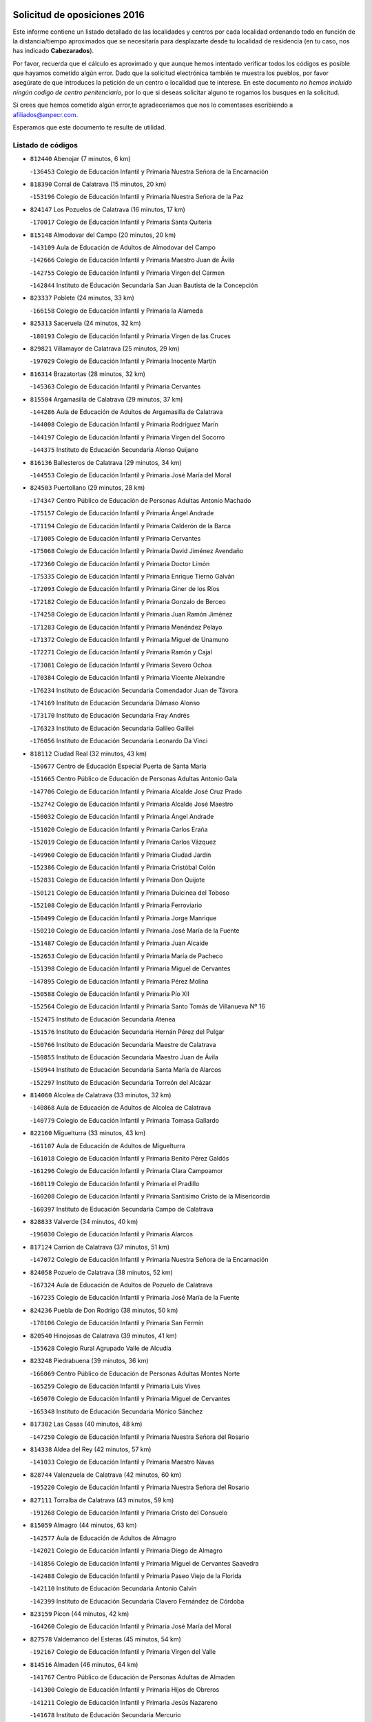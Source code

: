

.. image:: logo.png
   :align: center

Solicitud de oposiciones 2016
======================================================

  
  
Este informe contiene un listado detallado de las localidades y centros por cada
localidad ordenando todo en función de la distancia/tiempo aproximados que se
necesitaría para desplazarte desde tu localidad de residencia (en tu caso,
nos has indicado **Cabezarados**).

Por favor, recuerda que el cálculo es aproximado y que aunque hemos
intentado verificar todos los códigos es posible que hayamos cometido algún
error. Dado que la solicitud electrónica también te muestra los pueblos, por
favor asegúrate de que introduces la petición de un centro o localidad que
te interese. En este documento
*no hemos incluido ningún codigo de centro penitenciario*, por lo que si deseas
solicitar alguno te rogamos los busques en la solicitud.

Si crees que hemos cometido algún error,te agradeceríamos que nos lo comentases
escribiendo a afiliados@anpecr.com.

Esperamos que este documento te resulte de utilidad.



Listado de códigos
-------------------


- ``812440`` Abenojar  (7 minutos, 6 km)

  -``136453`` Colegio de Educación Infantil y Primaria Nuestra Señora de la Encarnación
    

- ``818390`` Corral de Calatrava  (15 minutos, 20 km)

  -``153196`` Colegio de Educación Infantil y Primaria Nuestra Señora de la Paz
    

- ``824147`` Los Pozuelos de Calatrava  (16 minutos, 17 km)

  -``170017`` Colegio de Educación Infantil y Primaria Santa Quiteria
    

- ``815148`` Almodovar del Campo  (20 minutos, 20 km)

  -``143109`` Aula de Educación de Adultos de Almodovar del Campo
    

  -``142666`` Colegio de Educación Infantil y Primaria Maestro Juan de Ávila
    

  -``142755`` Colegio de Educación Infantil y Primaria Virgen del Carmen
    

  -``142844`` Instituto de Educación Secundaria San Juan Bautista de la Concepción
    

- ``823337`` Poblete  (24 minutos, 33 km)

  -``166158`` Colegio de Educación Infantil y Primaria la Alameda
    

- ``825313`` Saceruela  (24 minutos, 32 km)

  -``180193`` Colegio de Educación Infantil y Primaria Virgen de las Cruces
    

- ``829821`` Villamayor de Calatrava  (25 minutos, 29 km)

  -``197029`` Colegio de Educación Infantil y Primaria Inocente Martín
    

- ``816314`` Brazatortas  (28 minutos, 32 km)

  -``145363`` Colegio de Educación Infantil y Primaria Cervantes
    

- ``815504`` Argamasilla de Calatrava  (29 minutos, 37 km)

  -``144286`` Aula de Educación de Adultos de Argamasilla de Calatrava
    

  -``144008`` Colegio de Educación Infantil y Primaria Rodríguez Marín
    

  -``144197`` Colegio de Educación Infantil y Primaria Virgen del Socorro
    

  -``144375`` Instituto de Educación Secundaria Alonso Quijano
    

- ``816136`` Ballesteros de Calatrava  (29 minutos, 34 km)

  -``144553`` Colegio de Educación Infantil y Primaria José María del Moral
    

- ``824503`` Puertollano  (29 minutos, 28 km)

  -``174347`` Centro Público de Educación de Personas Adultas Antonio Machado
    

  -``175157`` Colegio de Educación Infantil y Primaria Ángel Andrade
    

  -``171194`` Colegio de Educación Infantil y Primaria Calderón de la Barca
    

  -``171005`` Colegio de Educación Infantil y Primaria Cervantes
    

  -``175068`` Colegio de Educación Infantil y Primaria David Jiménez Avendaño
    

  -``172360`` Colegio de Educación Infantil y Primaria Doctor Limón
    

  -``175335`` Colegio de Educación Infantil y Primaria Enrique Tierno Galván
    

  -``172093`` Colegio de Educación Infantil y Primaria Giner de los Ríos
    

  -``172182`` Colegio de Educación Infantil y Primaria Gonzalo de Berceo
    

  -``174258`` Colegio de Educación Infantil y Primaria Juan Ramón Jiménez
    

  -``171283`` Colegio de Educación Infantil y Primaria Menéndez Pelayo
    

  -``171372`` Colegio de Educación Infantil y Primaria Miguel de Unamuno
    

  -``172271`` Colegio de Educación Infantil y Primaria Ramón y Cajal
    

  -``173081`` Colegio de Educación Infantil y Primaria Severo Ochoa
    

  -``170384`` Colegio de Educación Infantil y Primaria Vicente Aleixandre
    

  -``176234`` Instituto de Educación Secundaria Comendador Juan de Távora
    

  -``174169`` Instituto de Educación Secundaria Dámaso Alonso
    

  -``173170`` Instituto de Educación Secundaria Fray Andrés
    

  -``176323`` Instituto de Educación Secundaria Galileo Galilei
    

  -``176056`` Instituto de Educación Secundaria Leonardo Da Vinci
    

- ``818112`` Ciudad Real  (32 minutos, 43 km)

  -``150677`` Centro de Educación Especial Puerta de Santa María
    

  -``151665`` Centro Público de Educación de Personas Adultas Antonio Gala
    

  -``147706`` Colegio de Educación Infantil y Primaria Alcalde José Cruz Prado
    

  -``152742`` Colegio de Educación Infantil y Primaria Alcalde José Maestro
    

  -``150032`` Colegio de Educación Infantil y Primaria Ángel Andrade
    

  -``151020`` Colegio de Educación Infantil y Primaria Carlos Eraña
    

  -``152019`` Colegio de Educación Infantil y Primaria Carlos Vázquez
    

  -``149960`` Colegio de Educación Infantil y Primaria Ciudad Jardín
    

  -``152386`` Colegio de Educación Infantil y Primaria Cristóbal Colón
    

  -``152831`` Colegio de Educación Infantil y Primaria Don Quijote
    

  -``150121`` Colegio de Educación Infantil y Primaria Dulcinea del Toboso
    

  -``152108`` Colegio de Educación Infantil y Primaria Ferroviario
    

  -``150499`` Colegio de Educación Infantil y Primaria Jorge Manrique
    

  -``150210`` Colegio de Educación Infantil y Primaria José María de la Fuente
    

  -``151487`` Colegio de Educación Infantil y Primaria Juan Alcaide
    

  -``152653`` Colegio de Educación Infantil y Primaria María de Pacheco
    

  -``151398`` Colegio de Educación Infantil y Primaria Miguel de Cervantes
    

  -``147895`` Colegio de Educación Infantil y Primaria Pérez Molina
    

  -``150588`` Colegio de Educación Infantil y Primaria Pío XII
    

  -``152564`` Colegio de Educación Infantil y Primaria Santo Tomás de Villanueva Nº 16
    

  -``152475`` Instituto de Educación Secundaria Atenea
    

  -``151576`` Instituto de Educación Secundaria Hernán Pérez del Pulgar
    

  -``150766`` Instituto de Educación Secundaria Maestre de Calatrava
    

  -``150855`` Instituto de Educación Secundaria Maestro Juan de Ávila
    

  -``150944`` Instituto de Educación Secundaria Santa María de Alarcos
    

  -``152297`` Instituto de Educación Secundaria Torreón del Alcázar
    

- ``814060`` Alcolea de Calatrava  (33 minutos, 32 km)

  -``140868`` Aula de Educación de Adultos de Alcolea de Calatrava
    

  -``140779`` Colegio de Educación Infantil y Primaria Tomasa Gallardo
    

- ``822160`` Miguelturra  (33 minutos, 43 km)

  -``161107`` Aula de Educación de Adultos de Miguelturra
    

  -``161018`` Colegio de Educación Infantil y Primaria Benito Pérez Galdós
    

  -``161296`` Colegio de Educación Infantil y Primaria Clara Campoamor
    

  -``160119`` Colegio de Educación Infantil y Primaria el Pradillo
    

  -``160208`` Colegio de Educación Infantil y Primaria Santísimo Cristo de la Misericordia
    

  -``160397`` Instituto de Educación Secundaria Campo de Calatrava
    

- ``828833`` Valverde  (34 minutos, 40 km)

  -``196030`` Colegio de Educación Infantil y Primaria Alarcos
    

- ``817124`` Carrion de Calatrava  (37 minutos, 51 km)

  -``147072`` Colegio de Educación Infantil y Primaria Nuestra Señora de la Encarnación
    

- ``824058`` Pozuelo de Calatrava  (38 minutos, 52 km)

  -``167324`` Aula de Educación de Adultos de Pozuelo de Calatrava
    

  -``167235`` Colegio de Educación Infantil y Primaria José María de la Fuente
    

- ``824236`` Puebla de Don Rodrigo  (38 minutos, 50 km)

  -``170106`` Colegio de Educación Infantil y Primaria San Fermín
    

- ``820540`` Hinojosas de Calatrava  (39 minutos, 41 km)

  -``155628`` Colegio Rural Agrupado Valle de Alcudia
    

- ``823248`` Piedrabuena  (39 minutos, 36 km)

  -``166069`` Centro Público de Educación de Personas Adultas Montes Norte
    

  -``165259`` Colegio de Educación Infantil y Primaria Luis Vives
    

  -``165070`` Colegio de Educación Infantil y Primaria Miguel de Cervantes
    

  -``165348`` Instituto de Educación Secundaria Mónico Sánchez
    

- ``817302`` Las Casas  (40 minutos, 48 km)

  -``147250`` Colegio de Educación Infantil y Primaria Nuestra Señora del Rosario
    

- ``814338`` Aldea del Rey  (42 minutos, 57 km)

  -``141033`` Colegio de Educación Infantil y Primaria Maestro Navas
    

- ``828744`` Valenzuela de Calatrava  (42 minutos, 60 km)

  -``195220`` Colegio de Educación Infantil y Primaria Nuestra Señora del Rosario
    

- ``827111`` Torralba de Calatrava  (43 minutos, 59 km)

  -``191268`` Colegio de Educación Infantil y Primaria Cristo del Consuelo
    

- ``815059`` Almagro  (44 minutos, 63 km)

  -``142577`` Aula de Educación de Adultos de Almagro
    

  -``142021`` Colegio de Educación Infantil y Primaria Diego de Almagro
    

  -``141856`` Colegio de Educación Infantil y Primaria Miguel de Cervantes Saavedra
    

  -``142488`` Colegio de Educación Infantil y Primaria Paseo Viejo de la Florida
    

  -``142110`` Instituto de Educación Secundaria Antonio Calvín
    

  -``142399`` Instituto de Educación Secundaria Clavero Fernández de Córdoba
    

- ``823159`` Picon  (44 minutos, 42 km)

  -``164260`` Colegio de Educación Infantil y Primaria José María del Moral
    

- ``827578`` Valdemanco del Esteras  (45 minutos, 54 km)

  -``192167`` Colegio de Educación Infantil y Primaria Virgen del Valle
    

- ``814516`` Almaden  (46 minutos, 64 km)

  -``141767`` Centro Público de Educación de Personas Adultas de Almaden
    

  -``141300`` Colegio de Educación Infantil y Primaria Hijos de Obreros
    

  -``141211`` Colegio de Educación Infantil y Primaria Jesús Nazareno
    

  -``141678`` Instituto de Educación Secundaria Mercurio
    

  -``141589`` Instituto de Educación Secundaria Pablo Ruiz Picasso
    

- ``821261`` Luciana  (47 minutos, 47 km)

  -``156160`` Colegio de Educación Infantil y Primaria Isabel la Católica
    

- ``817580`` Chillon  (48 minutos, 66 km)

  -``147528`` Colegio de Educación Infantil y Primaria Nuestra Señora del Castillo
    

- ``819834`` Fernan Caballero  (48 minutos, 60 km)

  -``154451`` Colegio de Educación Infantil y Primaria Manuel Sastre Velasco
    

- ``820273`` Granatula de Calatrava  (48 minutos, 73 km)

  -``155083`` Colegio de Educación Infantil y Primaria Nuestra Señora Oreto y Zuqueca
    

- ``823426`` Porzuna  (50 minutos, 52 km)

  -``166336`` Aula de Educación de Adultos de Porzuna
    

  -``166247`` Colegio de Educación Infantil y Primaria Nuestra Señora del Rosario
    

  -``167057`` Instituto de Educación Secundaria Ribera del Bullaque
    

- ``816225`` Bolaños de Calatrava  (51 minutos, 71 km)

  -``145274`` Aula de Educación de Adultos de Bolaños de Calatrava
    

  -``144731`` Colegio de Educación Infantil y Primaria Arzobispo Calzado
    

  -``144642`` Colegio de Educación Infantil y Primaria Fernando III el Santo
    

  -``145185`` Colegio de Educación Infantil y Primaria Molino de Viento
    

  -``144820`` Colegio de Educación Infantil y Primaria Virgen del Monte
    

  -``145096`` Instituto de Educación Secundaria Berenguela de Castilla
    

- ``816592`` Calzada de Calatrava  (51 minutos, 62 km)

  -``146084`` Aula de Educación de Adultos de Calzada de Calatrava
    

  -``145630`` Colegio de Educación Infantil y Primaria Ignacio de Loyola
    

  -``145541`` Colegio de Educación Infantil y Primaria Santa Teresa de Jesús
    

  -``145819`` Instituto de Educación Secundaria Eduardo Valencia
    

- ``820095`` Fuencaliente  (51 minutos, 69 km)

  -``154540`` Colegio de Educación Infantil y Primaria Nuestra Señora de los Baños
    

  -``154729`` Instituto de Educación Secundaria Obligatoria Peña Escrita
    

- ``819745`` Daimiel  (52 minutos, 72 km)

  -``154273`` Centro Público de Educación de Personas Adultas Miguel de Cervantes
    

  -``154362`` Colegio de Educación Infantil y Primaria Albuera
    

  -``154184`` Colegio de Educación Infantil y Primaria Calatrava
    

  -``153552`` Colegio de Educación Infantil y Primaria Infante Don Felipe
    

  -``153641`` Colegio de Educación Infantil y Primaria la Espinosa
    

  -``153463`` Colegio de Educación Infantil y Primaria San Isidro
    

  -``154095`` Instituto de Educación Secundaria Juan D&#39;Opazo
    

  -``153730`` Instituto de Educación Secundaria Ojos del Guadiana
    

- ``813072`` Agudo  (53 minutos, 61 km)

  -``136542`` Colegio de Educación Infantil y Primaria Virgen de la Estrella
    

- ``821350`` Malagon  (53 minutos, 67 km)

  -``156616`` Aula de Educación de Adultos de Malagon
    

  -``156349`` Colegio de Educación Infantil y Primaria Cañada Real
    

  -``156438`` Colegio de Educación Infantil y Primaria Santa Teresa
    

  -``156527`` Instituto de Educación Secundaria Estados del Duque
    

- ``822438`` Moral de Calatrava  (53 minutos, 80 km)

  -``162373`` Aula de Educación de Adultos de Moral de Calatrava
    

  -``162006`` Colegio de Educación Infantil y Primaria Agustín Sanz
    

  -``162195`` Colegio de Educación Infantil y Primaria Manuel Clemente
    

  -``162284`` Instituto de Educación Secundaria Peñalba
    

- ``815326`` Arenas de San Juan  (58 minutos, 93 km)

  -``143387`` Colegio Rural Agrupado de Arenas de San Juan
    

- ``820184`` Fuente el Fresno  (58 minutos, 76 km)

  -``154818`` Colegio de Educación Infantil y Primaria Miguel Delibes
    

- ``821539`` Manzanares  (58 minutos, 94 km)

  -``157426`` Centro Público de Educación de Personas Adultas San Blas
    

  -``156894`` Colegio de Educación Infantil y Primaria Altagracia
    

  -``156705`` Colegio de Educación Infantil y Primaria Divina Pastora
    

  -``157515`` Colegio de Educación Infantil y Primaria Enrique Tierno Galván
    

  -``157337`` Colegio de Educación Infantil y Primaria la Candelaria
    

  -``157248`` Instituto de Educación Secundaria Azuer
    

  -``157159`` Instituto de Educación Secundaria Pedro Álvarez Sotomayor
    

- ``816047`` Arroba de los Montes  (1h, 68 km)

  -``144464`` Colegio Rural Agrupado Río San Marcos
    

- ``821172`` Llanos del Caudillo  (1h 1min, 105 km)

  -``156071`` Colegio de Educación Infantil y Primaria el Oasis
    

- ``813161`` Alamillo  (1h 3min, 83 km)

  -``136631`` Colegio Rural Agrupado de Alamillo
    

- ``825135`` El Robledo  (1h 3min, 66 km)

  -``177222`` Aula de Educación de Adultos de Robledo (El)
    

  -``177311`` Colegio Rural Agrupado Valle del Bullaque
    

- ``818201`` Consolacion  (1h 4min, 108 km)

  -``153007`` Colegio de Educación Infantil y Primaria Virgen de Consolación
    

- ``827022`` El Torno  (1h 4min, 68 km)

  -``191179`` Colegio de Educación Infantil y Primaria Nuestra Señora de Guadalupe
    

- ``822071`` Membrilla  (1h 5min, 104 km)

  -``157882`` Aula de Educación de Adultos de Membrilla
    

  -``157793`` Colegio de Educación Infantil y Primaria San José de Calasanz
    

  -``157604`` Colegio de Educación Infantil y Primaria Virgen del Espino
    

  -``159958`` Instituto de Educación Secundaria Marmaria
    

- ``830171`` Villarrubia de los Ojos  (1h 5min, 100 km)

  -``199739`` Aula de Educación de Adultos de Villarrubia de los Ojos
    

  -``198740`` Colegio de Educación Infantil y Primaria Rufino Blanco
    

  -``199461`` Colegio de Educación Infantil y Primaria Virgen de la Sierra
    

  -``199550`` Instituto de Educación Secundaria Guadiana
    

- ``830260`` Villarta de San Juan  (1h 5min, 101 km)

  -``199828`` Colegio de Educación Infantil y Primaria Nuestra Señora de la Paz
    

- ``826212`` La Solana  (1h 8min, 109 km)

  -``184245`` Colegio de Educación Infantil y Primaria el Humilladero
    

  -``184067`` Colegio de Educación Infantil y Primaria el Santo
    

  -``185233`` Colegio de Educación Infantil y Primaria Federico Romero
    

  -``184334`` Colegio de Educación Infantil y Primaria Javier Paulino Pérez
    

  -``185055`` Colegio de Educación Infantil y Primaria la Moheda
    

  -``183346`` Colegio de Educación Infantil y Primaria Romero Peña
    

  -``183257`` Colegio de Educación Infantil y Primaria Sagrado Corazón
    

  -``185144`` Instituto de Educación Secundaria Clara Campoamor
    

  -``184156`` Instituto de Educación Secundaria Modesto Navarro
    

- ``828655`` Valdepeñas  (1h 8min, 98 km)

  -``195131`` Centro de Educación Especial María Luisa Navarro Margati
    

  -``194232`` Centro Público de Educación de Personas Adultas Francisco de Quevedo
    

  -``192256`` Colegio de Educación Infantil y Primaria Jesús Baeza
    

  -``193066`` Colegio de Educación Infantil y Primaria Jesús Castillo
    

  -``192345`` Colegio de Educación Infantil y Primaria Lorenzo Medina
    

  -``193155`` Colegio de Educación Infantil y Primaria Lucero
    

  -``193244`` Colegio de Educación Infantil y Primaria Luis Palacios
    

  -``194143`` Colegio de Educación Infantil y Primaria Maestro Juan Alcaide
    

  -``193333`` Instituto de Educación Secundaria Bernardo de Balbuena
    

  -``194321`` Instituto de Educación Secundaria Francisco Nieva
    

  -``194054`` Instituto de Educación Secundaria Gregorio Prieto
    

- ``830449`` Viso del Marques  (1h 9min, 92 km)

  -``199917`` Colegio de Educación Infantil y Primaria Nuestra Señora del Valle
    

  -``200072`` Instituto de Educación Secundaria los Batanes
    

- ``815415`` Argamasilla de Alba  (1h 10min, 121 km)

  -``143743`` Aula de Educación de Adultos de Argamasilla de Alba
    

  -``143654`` Colegio de Educación Infantil y Primaria Azorín
    

  -``143476`` Colegio de Educación Infantil y Primaria Divino Maestro
    

  -``143565`` Colegio de Educación Infantil y Primaria Nuestra Señora de Peñarroya
    

  -``143832`` Instituto de Educación Secundaria Vicente Cano
    

- ``826034`` Santa Cruz de Mudela  (1h 10min, 92 km)

  -``181270`` Aula de Educación de Adultos de Santa Cruz de Mudela
    

  -``181092`` Colegio de Educación Infantil y Primaria Cervantes
    

  -``181181`` Instituto de Educación Secundaria Máximo Laguna
    

- ``815237`` Almuradiel  (1h 11min, 100 km)

  -``143298`` Colegio de Educación Infantil y Primaria Santiago Apóstol
    

- ``825402`` San Carlos del Valle  (1h 12min, 120 km)

  -``180282`` Colegio de Educación Infantil y Primaria San Juan Bosco
    

- ``813528`` Alcoba  (1h 15min, 84 km)

  -``140590`` Colegio de Educación Infantil y Primaria Don Rodrigo
    

- ``818023`` Cinco Casas  (1h 16min, 121 km)

  -``147617`` Colegio Rural Agrupado Alciares
    

- ``820362`` Herencia  (1h 16min, 120 km)

  -``155350`` Aula de Educación de Adultos de Herencia
    

  -``155172`` Colegio de Educación Infantil y Primaria Carrasco Alcalde
    

  -``155261`` Instituto de Educación Secundaria Hermógenes Rodríguez
    

- ``826490`` Tomelloso  (1h 16min, 129 km)

  -``188753`` Centro de Educación Especial Ponce de León
    

  -``189652`` Centro Público de Educación de Personas Adultas Simienza
    

  -``189563`` Colegio de Educación Infantil y Primaria Almirante Topete
    

  -``186221`` Colegio de Educación Infantil y Primaria Carmelo Cortés
    

  -``186310`` Colegio de Educación Infantil y Primaria Doña Crisanta
    

  -``188575`` Colegio de Educación Infantil y Primaria Embajadores
    

  -``190369`` Colegio de Educación Infantil y Primaria Felix Grande
    

  -``187031`` Colegio de Educación Infantil y Primaria José Antonio
    

  -``186132`` Colegio de Educación Infantil y Primaria José María del Moral
    

  -``186043`` Colegio de Educación Infantil y Primaria Miguel de Cervantes
    

  -``188842`` Colegio de Educación Infantil y Primaria San Antonio
    

  -``188664`` Colegio de Educación Infantil y Primaria San Isidro
    

  -``188486`` Colegio de Educación Infantil y Primaria San José de Calasanz
    

  -``190091`` Colegio de Educación Infantil y Primaria Virgen de las Viñas
    

  -``189830`` Instituto de Educación Secundaria Airén
    

  -``190180`` Instituto de Educación Secundaria Alto Guadiana
    

  -``187120`` Instituto de Educación Secundaria Eladio Cabañero
    

  -``187309`` Instituto de Educación Secundaria Francisco García Pavón
    

- ``814427`` Alhambra  (1h 17min, 127 km)

  -``141122`` Colegio de Educación Infantil y Primaria Nuestra Señora de Fátima
    

- ``825591`` San Lorenzo de Calatrava  (1h 18min, 79 km)

  -``180371`` Colegio Rural Agrupado Sierra Morena
    

- ``827489`` Torrenueva  (1h 18min, 102 km)

  -``192078`` Colegio de Educación Infantil y Primaria Santiago el Mayor
    

- ``865372`` Madridejos  (1h 18min, 126 km)

  -``296027`` Aula de Educación de Adultos de Madridejos
    

  -``296116`` Centro de Educación Especial Mingoliva
    

  -``295128`` Colegio de Educación Infantil y Primaria Garcilaso de la Vega
    

  -``295306`` Colegio de Educación Infantil y Primaria Santa Ana
    

  -``295217`` Instituto de Educación Secundaria Valdehierro
    

- ``906224`` Urda  (1h 18min, 100 km)

  -``320043`` Colegio de Educación Infantil y Primaria Santo Cristo
    

- ``823515`` Pozo de la Serna  (1h 19min, 128 km)

  -``167146`` Colegio de Educación Infantil y Primaria Sagrado Corazón
    

- ``856006`` Camuñas  (1h 20min, 129 km)

  -``277308`` Colegio de Educación Infantil y Primaria Cardenal Cisneros
    

- ``907301`` Villafranca de los Caballeros  (1h 20min, 124 km)

  -``321587`` Colegio de Educación Infantil y Primaria Miguel de Cervantes
    

  -``321676`` Instituto de Educación Secundaria Obligatoria la Falcata
    

- ``859893`` Consuegra  (1h 22min, 129 km)

  -``285130`` Centro Público de Educación de Personas Adultas Castillo de Consuegra
    

  -``284320`` Colegio de Educación Infantil y Primaria Miguel de Cervantes
    

  -``284231`` Colegio de Educación Infantil y Primaria Santísimo Cristo de la Vera Cruz
    

  -``285041`` Instituto de Educación Secundaria Consaburum
    

- ``817213`` Carrizosa  (1h 23min, 137 km)

  -``147161`` Colegio de Educación Infantil y Primaria Virgen del Salido
    

- ``818579`` Cortijos de Arriba  (1h 23min, 82 km)

  -``153285`` Colegio de Educación Infantil y Primaria Nuestra Señora de las Mercedes
    

- ``814249`` Alcubillas  (1h 25min, 124 km)

  -``140957`` Colegio de Educación Infantil y Primaria Nuestra Señora del Rosario
    

- ``830082`` Villanueva de los Infantes  (1h 26min, 141 km)

  -``198651`` Centro Público de Educación de Personas Adultas Miguel de Cervantes
    

  -``197396`` Colegio de Educación Infantil y Primaria Arqueólogo García Bellido
    

  -``198473`` Instituto de Educación Secundaria Francisco de Quevedo
    

  -``198562`` Instituto de Educación Secundaria Ramón Giraldo
    

- ``813439`` Alcazar de San Juan  (1h 27min, 136 km)

  -``137808`` Centro Público de Educación de Personas Adultas Enrique Tierno Galván
    

  -``137719`` Colegio de Educación Infantil y Primaria Alces
    

  -``137085`` Colegio de Educación Infantil y Primaria el Santo
    

  -``140223`` Colegio de Educación Infantil y Primaria Gloria Fuertes
    

  -``140401`` Colegio de Educación Infantil y Primaria Jardín de Arena
    

  -``137263`` Colegio de Educación Infantil y Primaria Jesús Ruiz de la Fuente
    

  -``137174`` Colegio de Educación Infantil y Primaria Juan de Austria
    

  -``139973`` Colegio de Educación Infantil y Primaria Pablo Ruiz Picasso
    

  -``137352`` Colegio de Educación Infantil y Primaria Santa Clara
    

  -``137530`` Instituto de Educación Secundaria Juan Bosco
    

  -``140045`` Instituto de Educación Secundaria María Zambrano
    

  -``137441`` Instituto de Educación Secundaria Miguel de Cervantes Saavedra
    

- ``817491`` Castellar de Santiago  (1h 27min, 118 km)

  -``147439`` Colegio de Educación Infantil y Primaria San Juan de Ávila
    

- ``821083`` Horcajo de los Montes  (1h 28min, 103 km)

  -``155806`` Colegio Rural Agrupado San Isidro
    

  -``155717`` Instituto de Educación Secundaria Montes de Cabañeros
    

- ``910272`` Los Yebenes  (1h 28min, 119 km)

  -``323563`` Aula de Educación de Adultos de Yebenes (Los)
    

  -``323385`` Colegio de Educación Infantil y Primaria San José de Calasanz
    

  -``323474`` Instituto de Educación Secundaria Guadalerzas
    

- ``825224`` Ruidera  (1h 29min, 146 km)

  -``180004`` Colegio de Educación Infantil y Primaria Juan Aguilar Molina
    

- ``867081`` Marjaliza  (1h 30min, 124 km)

  -``297293`` Colegio de Educación Infantil y Primaria San Juan
    

- ``899218`` Orgaz  (1h 30min, 126 km)

  -``303589`` Colegio de Educación Infantil y Primaria Conde de Orgaz
    

- ``905058`` Tembleque  (1h 30min, 149 km)

  -``313754`` Colegio de Educación Infantil y Primaria Antonia González
    

- ``866271`` Manzaneque  (1h 31min, 128 km)

  -``297015`` Colegio de Educación Infantil y Primaria Álvarez de Toledo
    

- ``906046`` Turleque  (1h 31min, 144 km)

  -``318616`` Colegio de Educación Infantil y Primaria Fernán González
    

- ``819656`` Cozar  (1h 32min, 132 km)

  -``153374`` Colegio de Educación Infantil y Primaria Santísimo Cristo de la Veracruz
    

- ``825046`` Retuerta del Bullaque  (1h 32min, 112 km)

  -``177133`` Colegio Rural Agrupado Montes de Toledo
    

- ``817035`` Campo de Criptana  (1h 33min, 145 km)

  -``146807`` Aula de Educación de Adultos de Campo de Criptana
    

  -``146629`` Colegio de Educación Infantil y Primaria Domingo Miras
    

  -``146351`` Colegio de Educación Infantil y Primaria Sagrado Corazón
    

  -``146262`` Colegio de Educación Infantil y Primaria Virgen de Criptana
    

  -``146173`` Colegio de Educación Infantil y Primaria Virgen de la Paz
    

  -``146440`` Instituto de Educación Secundaria Isabel Perillán y Quirós
    

- ``906591`` Las Ventas con Peña Aguilera  (1h 33min, 113 km)

  -``320688`` Colegio de Educación Infantil y Primaria Nuestra Señora del Águila
    

- ``907212`` Villacañas  (1h 33min, 147 km)

  -``321498`` Aula de Educación de Adultos de Villacañas
    

  -``321031`` Colegio de Educación Infantil y Primaria Santa Bárbara
    

  -``321309`` Instituto de Educación Secundaria Enrique de Arfe
    

  -``321120`` Instituto de Educación Secundaria Garcilaso de la Vega
    

- ``829643`` Villahermosa  (1h 34min, 153 km)

  -``196219`` Colegio de Educación Infantil y Primaria San Agustín
    

- ``863118`` La Guardia  (1h 34min, 159 km)

  -``290355`` Colegio de Educación Infantil y Primaria Valentín Escobar
    

- ``901095`` Quero  (1h 34min, 139 km)

  -``305832`` Colegio de Educación Infantil y Primaria Santiago Cabañas
    

- ``902083`` El Romeral  (1h 34min, 155 km)

  -``307185`` Colegio de Educación Infantil y Primaria Silvano Cirujano
    

- ``826123`` Socuellamos  (1h 35min, 162 km)

  -``183168`` Aula de Educación de Adultos de Socuellamos
    

  -``183079`` Colegio de Educación Infantil y Primaria Carmen Arias
    

  -``182269`` Colegio de Educación Infantil y Primaria el Coso
    

  -``182080`` Colegio de Educación Infantil y Primaria Gerardo Martínez
    

  -``182358`` Instituto de Educación Secundaria Fernando de Mena
    

- ``822349`` Montiel  (1h 37min, 154 km)

  -``161385`` Colegio de Educación Infantil y Primaria Gutiérrez de la Vega
    

- ``822527`` Pedro Muñoz  (1h 37min, 165 km)

  -``164082`` Aula de Educación de Adultos de Pedro Muñoz
    

  -``164171`` Colegio de Educación Infantil y Primaria Hospitalillo
    

  -``163272`` Colegio de Educación Infantil y Primaria Maestro Juan de Ávila
    

  -``163094`` Colegio de Educación Infantil y Primaria María Luisa Cañas
    

  -``163183`` Colegio de Educación Infantil y Primaria Nuestra Señora de los Ángeles
    

  -``163361`` Instituto de Educación Secundaria Isabel Martínez Buendía
    

- ``827200`` Torre de Juan Abad  (1h 37min, 140 km)

  -``191357`` Colegio de Educación Infantil y Primaria Francisco de Quevedo
    

- ``907123`` La Villa de Don Fadrique  (1h 37min, 157 km)

  -``320866`` Colegio de Educación Infantil y Primaria Ramón y Cajal
    

  -``320955`` Instituto de Educación Secundaria Obligatoria Leonor de Guzmán
    

- ``908111`` Villaminaya  (1h 38min, 134 km)

  -``322208`` Colegio de Educación Infantil y Primaria Santo Domingo de Silos
    

- ``812262`` Villarrobledo  (1h 39min, 172 km)

  -``123580`` Centro Público de Educación de Personas Adultas Alonso Quijano
    

  -``124112`` Colegio de Educación Infantil y Primaria Barranco Cafetero
    

  -``123769`` Colegio de Educación Infantil y Primaria Diego Requena
    

  -``122681`` Colegio de Educación Infantil y Primaria Don Francisco Giner de los Ríos
    

  -``122770`` Colegio de Educación Infantil y Primaria Graciano Atienza
    

  -``123035`` Colegio de Educación Infantil y Primaria Jiménez de Córdoba
    

  -``123302`` Colegio de Educación Infantil y Primaria Virgen de la Caridad
    

  -``123124`` Colegio de Educación Infantil y Primaria Virrey Morcillo
    

  -``124023`` Instituto de Educación Secundaria Cencibel
    

  -``123491`` Instituto de Educación Secundaria Octavio Cuartero
    

  -``123213`` Instituto de Educación Secundaria Virrey Morcillo
    

- ``865194`` Lillo  (1h 39min, 160 km)

  -``294318`` Colegio de Educación Infantil y Primaria Marcelino Murillo
    

- ``888699`` Mora  (1h 39min, 135 km)

  -``300425`` Aula de Educación de Adultos de Mora
    

  -``300247`` Colegio de Educación Infantil y Primaria Fernando Martín
    

  -``300158`` Colegio de Educación Infantil y Primaria José Ramón Villa
    

  -``300336`` Instituto de Educación Secundaria Peñas Negras
    

- ``904337`` Sonseca  (1h 39min, 137 km)

  -``310879`` Centro Público de Educación de Personas Adultas Cum Laude
    

  -``310968`` Colegio de Educación Infantil y Primaria Peñamiel
    

  -``310501`` Colegio de Educación Infantil y Primaria San Juan Evangelista
    

  -``310690`` Instituto de Educación Secundaria la Sisla
    

- ``808214`` Ossa de Montiel  (1h 40min, 161 km)

  -``118277`` Aula de Educación de Adultos de Ossa de Montiel
    

  -``118099`` Colegio de Educación Infantil y Primaria Enriqueta Sánchez
    

  -``118188`` Instituto de Educación Secundaria Obligatoria Belerma
    

- ``851055`` Ajofrin  (1h 40min, 136 km)

  -``266322`` Colegio de Educación Infantil y Primaria Jacinto Guerrero
    

- ``860054`` Cuerva  (1h 40min, 119 km)

  -``286218`` Colegio de Educación Infantil y Primaria Soledad Alonso Dorado
    

- ``867170`` Mascaraque  (1h 40min, 140 km)

  -``297382`` Colegio de Educación Infantil y Primaria Juan de Padilla
    

- ``879789`` Menasalbas  (1h 40min, 119 km)

  -``299458`` Colegio de Educación Infantil y Primaria Nuestra Señora de Fátima
    

- ``835033`` Las Mesas  (1h 41min, 171 km)

  -``222856`` Aula de Educación de Adultos de Mesas (Las)
    

  -``222767`` Colegio de Educación Infantil y Primaria Hermanos Amorós Fernández
    

  -``223021`` Instituto de Educación Secundaria Obligatoria de Mesas (Las)
    

- ``860232`` Dosbarrios  (1h 41min, 171 km)

  -``287028`` Colegio de Educación Infantil y Primaria San Isidro Labrador
    

- ``902350`` San Pablo de los Montes  (1h 42min, 123 km)

  -``307452`` Colegio de Educación Infantil y Primaria Nuestra Señora de Gracia
    

- ``829732`` Villamanrique  (1h 43min, 147 km)

  -``196308`` Colegio de Educación Infantil y Primaria Nuestra Señora de Gracia
    

- ``852132`` Almonacid de Toledo  (1h 43min, 141 km)

  -``270192`` Colegio de Educación Infantil y Primaria Virgen de la Oliva
    

- ``879967`` Miguel Esteban  (1h 43min, 154 km)

  -``299725`` Colegio de Educación Infantil y Primaria Cervantes
    

  -``299814`` Instituto de Educación Secundaria Obligatoria Juan Patiño Torres
    

- ``854119`` Burguillos de Toledo  (1h 44min, 145 km)

  -``274066`` Colegio de Educación Infantil y Primaria Victorio Macho
    

- ``869602`` Mazarambroz  (1h 44min, 141 km)

  -``298648`` Colegio de Educación Infantil y Primaria Nuestra Señora del Sagrario
    

- ``900196`` La Puebla de Almoradiel  (1h 44min, 166 km)

  -``305109`` Aula de Educación de Adultos de Puebla de Almoradiel (La)
    

  -``304755`` Colegio de Educación Infantil y Primaria Ramón y Cajal
    

  -``304844`` Instituto de Educación Secundaria Aldonza Lorenzo
    

- ``908578`` Villanueva de Bogas  (1h 44min, 169 km)

  -``322575`` Colegio de Educación Infantil y Primaria Santa Ana
    

- ``862030`` Galvez  (1h 45min, 125 km)

  -``289827`` Colegio de Educación Infantil y Primaria San Juan de la Cruz
    

  -``289916`` Instituto de Educación Secundaria Montes de Toledo
    

- ``864106`` Huerta de Valdecarabanos  (1h 45min, 175 km)

  -``291343`` Colegio de Educación Infantil y Primaria Virgen del Rosario de Pastores
    

- ``888788`` Nambroca  (1h 45min, 151 km)

  -``300514`` Colegio de Educación Infantil y Primaria la Fuente
    

- ``900552`` Pulgar  (1h 45min, 125 km)

  -``305743`` Colegio de Educación Infantil y Primaria Nuestra Señora de la Blanca
    

- ``824325`` Puebla del Principe  (1h 46min, 161 km)

  -``170295`` Colegio de Educación Infantil y Primaria Miguel González Calero
    

- ``898408`` Ocaña  (1h 46min, 180 km)

  -``302868`` Centro Público de Educación de Personas Adultas Gutierre de Cárdenas
    

  -``303122`` Colegio de Educación Infantil y Primaria Pastor Poeta
    

  -``302401`` Colegio de Educación Infantil y Primaria San José de Calasanz
    

  -``302590`` Instituto de Educación Secundaria Alonso de Ercilla
    

  -``302779`` Instituto de Educación Secundaria Miguel Hernández
    

- ``905503`` Totanes  (1h 46min, 125 km)

  -``318527`` Colegio de Educación Infantil y Primaria Inmaculada Concepción
    

- ``813250`` Albaladejo  (1h 47min, 165 km)

  -``136720`` Colegio Rural Agrupado Orden de Santiago
    

- ``807593`` Munera  (1h 48min, 182 km)

  -``117378`` Aula de Educación de Adultos de Munera
    

  -``117289`` Colegio de Educación Infantil y Primaria Cervantes
    

  -``117467`` Instituto de Educación Secundaria Obligatoria Bodas de Camacho
    

- ``836577`` El Provencio  (1h 48min, 191 km)

  -``225553`` Aula de Educación de Adultos de Provencio (El)
    

  -``225375`` Colegio de Educación Infantil y Primaria Infanta Cristina
    

  -``225464`` Instituto de Educación Secundaria Obligatoria Tomás de la Fuente Jurado
    

- ``837387`` San Clemente  (1h 48min, 194 km)

  -``226452`` Centro Público de Educación de Personas Adultas Campos del Záncara
    

  -``226274`` Colegio de Educación Infantil y Primaria Rafael López de Haro
    

  -``226363`` Instituto de Educación Secundaria Diego Torrente Pérez
    

- ``859982`` Corral de Almaguer  (1h 48min, 172 km)

  -``285319`` Colegio de Educación Infantil y Primaria Nuestra Señora de la Muela
    

  -``286129`` Instituto de Educación Secundaria la Besana
    

- ``902172`` San Martin de Montalban  (1h 48min, 131 km)

  -``307274`` Colegio de Educación Infantil y Primaria Santísimo Cristo de la Luz
    

- ``905147`` El Toboso  (1h 48min, 164 km)

  -``313843`` Colegio de Educación Infantil y Primaria Miguel de Cervantes
    

- ``826301`` Terrinches  (1h 49min, 167 km)

  -``185322`` Colegio de Educación Infantil y Primaria Miguel de Cervantes
    

- ``829910`` Villanueva de la Fuente  (1h 49min, 171 km)

  -``197118`` Colegio de Educación Infantil y Primaria Inmaculada Concepción
    

  -``197207`` Instituto de Educación Secundaria Obligatoria Mentesa Oretana
    

- ``835300`` Mota del Cuervo  (1h 49min, 179 km)

  -``223666`` Aula de Educación de Adultos de Mota del Cuervo
    

  -``223844`` Colegio de Educación Infantil y Primaria Santa Rita
    

  -``223577`` Colegio de Educación Infantil y Primaria Virgen de Manjavacas
    

  -``223755`` Instituto de Educación Secundaria Julián Zarco
    

- ``859704`` Cobisa  (1h 49min, 151 km)

  -``284053`` Colegio de Educación Infantil y Primaria Cardenal Tavera
    

  -``284142`` Colegio de Educación Infantil y Primaria Gloria Fuertes
    

- ``889865`` Noblejas  (1h 49min, 182 km)

  -``301691`` Aula de Educación de Adultos de Noblejas
    

  -``301502`` Colegio de Educación Infantil y Primaria Santísimo Cristo de las Injurias
    

- ``836110`` El Pedernoso  (1h 50min, 182 km)

  -``224654`` Colegio de Educación Infantil y Primaria Juan Gualberto Avilés
    

- ``910450`` Yepes  (1h 50min, 181 km)

  -``323741`` Colegio de Educación Infantil y Primaria Rafael García Valiño
    

  -``323830`` Instituto de Educación Secundaria Carpetania
    

- ``807226`` Minaya  (1h 51min, 198 km)

  -``116746`` Colegio de Educación Infantil y Primaria Diego Ciller Montoya
    

- ``836399`` Las Pedroñeras  (1h 51min, 182 km)

  -``225008`` Aula de Educación de Adultos de Pedroñeras (Las)
    

  -``224743`` Colegio de Educación Infantil y Primaria Adolfo Martínez Chicano
    

  -``224832`` Instituto de Educación Secundaria Fray Luis de León
    

- ``858805`` Ciruelos  (1h 51min, 185 km)

  -``283243`` Colegio de Educación Infantil y Primaria Santísimo Cristo de la Misericordia
    

- ``910094`` Villatobas  (1h 51min, 188 km)

  -``323018`` Colegio de Educación Infantil y Primaria Sagrado Corazón de Jesús
    

- ``889954`` Noez  (1h 52min, 130 km)

  -``301780`` Colegio de Educación Infantil y Primaria Santísimo Cristo de la Salud
    

- ``901184`` Quintanar de la Orden  (1h 52min, 174 km)

  -``306375`` Centro Público de Educación de Personas Adultas Luis Vives
    

  -``306464`` Colegio de Educación Infantil y Primaria Antonio Machado
    

  -``306008`` Colegio de Educación Infantil y Primaria Cristóbal Colón
    

  -``306286`` Instituto de Educación Secundaria Alonso Quijano
    

  -``306197`` Instituto de Educación Secundaria Infante Don Fadrique
    

- ``908200`` Villamuelas  (1h 52min, 154 km)

  -``322397`` Colegio de Educación Infantil y Primaria Santa María Magdalena
    

- ``909655`` Villarrubia de Santiago  (1h 52min, 190 km)

  -``322664`` Colegio de Educación Infantil y Primaria Nuestra Señora del Castellar
    

- ``833057`` Casas de Fernando Alonso  (1h 53min, 206 km)

  -``216287`` Colegio Rural Agrupado Tomás y Valiente
    

- ``853031`` Arges  (1h 53min, 156 km)

  -``272179`` Colegio de Educación Infantil y Primaria Miguel de Cervantes
    

  -``271369`` Colegio de Educación Infantil y Primaria Tirso de Molina
    

- ``888966`` Navahermosa  (1h 53min, 137 km)

  -``300970`` Centro Público de Educación de Personas Adultas la Raña
    

  -``300792`` Colegio de Educación Infantil y Primaria San Miguel Arcángel
    

  -``300881`` Instituto de Educación Secundaria Obligatoria Manuel de Guzmán
    

- ``899129`` Ontigola  (1h 53min, 191 km)

  -``303300`` Colegio de Educación Infantil y Primaria Virgen del Rosario
    

- ``905236`` Toledo  (1h 53min, 160 km)

  -``317083`` Centro de Educación Especial Ciudad de Toledo
    

  -``315730`` Centro Público de Educación de Personas Adultas Gustavo Adolfo Bécquer
    

  -``317172`` Centro Público de Educación de Personas Adultas Polígono
    

  -``315007`` Colegio de Educación Infantil y Primaria Alfonso Vi
    

  -``314108`` Colegio de Educación Infantil y Primaria Ángel del Alcázar
    

  -``316540`` Colegio de Educación Infantil y Primaria Ciudad de Aquisgrán
    

  -``315463`` Colegio de Educación Infantil y Primaria Ciudad de Nara
    

  -``316273`` Colegio de Educación Infantil y Primaria Escultor Alberto Sánchez
    

  -``317539`` Colegio de Educación Infantil y Primaria Europa
    

  -``314297`` Colegio de Educación Infantil y Primaria Fábrica de Armas
    

  -``315285`` Colegio de Educación Infantil y Primaria Garcilaso de la Vega
    

  -``315374`` Colegio de Educación Infantil y Primaria Gómez Manrique
    

  -``316362`` Colegio de Educación Infantil y Primaria Gregorio Marañón
    

  -``314742`` Colegio de Educación Infantil y Primaria Jaime de Foxa
    

  -``316095`` Colegio de Educación Infantil y Primaria Juan de Padilla
    

  -``314019`` Colegio de Educación Infantil y Primaria la Candelaria
    

  -``315552`` Colegio de Educación Infantil y Primaria San Lucas y María
    

  -``314386`` Colegio de Educación Infantil y Primaria Santa Teresa
    

  -``317628`` Colegio de Educación Infantil y Primaria Valparaíso
    

  -``315196`` Instituto de Educación Secundaria Alfonso X el Sabio
    

  -``314653`` Instituto de Educación Secundaria Azarquiel
    

  -``316818`` Instituto de Educación Secundaria Carlos III
    

  -``314564`` Instituto de Educación Secundaria el Greco
    

  -``315641`` Instituto de Educación Secundaria Juanelo Turriano
    

  -``317261`` Instituto de Educación Secundaria María Pacheco
    

  -``317350`` Instituto de Educación Secundaria Obligatoria Princesa Galiana
    

  -``316451`` Instituto de Educación Secundaria Sefarad
    

  -``314475`` Instituto de Educación Secundaria Universidad Laboral
    

- ``905325`` La Torre de Esteban Hambran  (1h 53min, 160 km)

  -``317717`` Colegio de Educación Infantil y Primaria Juan Aguado
    

- ``909833`` Villasequilla  (1h 53min, 185 km)

  -``322842`` Colegio de Educación Infantil y Primaria San Isidro Labrador
    

- ``803352`` El Bonillo  (1h 54min, 185 km)

  -``110896`` Aula de Educación de Adultos de Bonillo (El)
    

  -``110618`` Colegio de Educación Infantil y Primaria Antón Díaz
    

  -``110707`` Instituto de Educación Secundaria las Sabinas
    

- ``865005`` Layos  (1h 55min, 137 km)

  -``294229`` Colegio de Educación Infantil y Primaria María Magdalena
    

- ``831348`` Belmonte  (1h 56min, 191 km)

  -``214756`` Colegio de Educación Infantil y Primaria Fray Luis de León
    

  -``214845`` Instituto de Educación Secundaria San Juan del Castillo
    

- ``898597`` Olias del Rey  (1h 56min, 167 km)

  -``303211`` Colegio de Educación Infantil y Primaria Pedro Melendo García
    

- ``899763`` Las Perdices  (1h 56min, 164 km)

  -``304399`` Colegio de Educación Infantil y Primaria Pintor Tomás Camarero
    

- ``899852`` Polan  (1h 56min, 139 km)

  -``304577`` Aula de Educación de Adultos de Polan
    

  -``304488`` Colegio de Educación Infantil y Primaria José María Corcuera
    

- ``806416`` Lezuza  (1h 57min, 196 km)

  -``116012`` Aula de Educación de Adultos de Lezuza
    

  -``115847`` Colegio Rural Agrupado Camino de Aníbal
    

- ``837565`` Sisante  (1h 57min, 211 km)

  -``226630`` Colegio de Educación Infantil y Primaria Fernández Turégano
    

  -``226819`` Instituto de Educación Secundaria Obligatoria Camino Romano
    

- ``854486`` Cabezamesada  (1h 57min, 181 km)

  -``274333`` Colegio de Educación Infantil y Primaria Alonso de Cárdenas
    

- ``830538`` La Alberca de Zancara  (1h 58min, 211 km)

  -``214578`` Colegio Rural Agrupado Jorge Manrique
    

- ``863029`` Guadamur  (1h 58min, 167 km)

  -``290266`` Colegio de Educación Infantil y Primaria Nuestra Señora de la Natividad
    

- ``888877`` La Nava de Ricomalillo  (1h 58min, 165 km)

  -``300603`` Colegio de Educación Infantil y Primaria Nuestra Señora del Amor de Dios
    

- ``908489`` Villanueva de Alcardete  (1h 58min, 184 km)

  -``322486`` Colegio de Educación Infantil y Primaria Nuestra Señora de la Piedad
    

- ``803085`` Barrax  (2h, 206 km)

  -``110251`` Aula de Educación de Adultos de Barrax
    

  -``110162`` Colegio de Educación Infantil y Primaria Benjamín Palencia
    

- ``810286`` La Roda  (2h, 219 km)

  -``120338`` Aula de Educación de Adultos de Roda (La)
    

  -``119443`` Colegio de Educación Infantil y Primaria José Antonio
    

  -``119532`` Colegio de Educación Infantil y Primaria Juan Ramón Ramírez
    

  -``120249`` Colegio de Educación Infantil y Primaria Miguel Hernández
    

  -``120060`` Colegio de Educación Infantil y Primaria Tomás Navarro Tomás
    

  -``119621`` Instituto de Educación Secundaria Doctor Alarcón Santón
    

  -``119710`` Instituto de Educación Secundaria Maestro Juan Rubio
    

- ``833502`` Los Hinojosos  (2h, 191 km)

  -``221045`` Colegio Rural Agrupado Airén
    

- ``855563`` El Campillo de la Jara  (2h, 159 km)

  -``277219`` Colegio Rural Agrupado la Jara
    

- ``853309`` Bargas  (2h 1min, 164 km)

  -``272357`` Colegio de Educación Infantil y Primaria Santísimo Cristo de la Sala
    

  -``273078`` Instituto de Educación Secundaria Julio Verne
    

- ``866093`` Magan  (2h 1min, 176 km)

  -``296205`` Colegio de Educación Infantil y Primaria Santa Marina
    

- ``886980`` Mocejon  (2h 1min, 170 km)

  -``300069`` Aula de Educación de Adultos de Mocejon
    

  -``299903`` Colegio de Educación Infantil y Primaria Miguel de Cervantes
    

- ``903071`` Santa Cruz de la Zarza  (2h 1min, 207 km)

  -``307630`` Colegio de Educación Infantil y Primaria Eduardo Palomo Rodríguez
    

  -``307819`` Instituto de Educación Secundaria Obligatoria Velsinia
    

- ``904248`` Seseña Nuevo  (2h 1min, 207 km)

  -``310323`` Centro Público de Educación de Personas Adultas de Seseña Nuevo
    

  -``310412`` Colegio de Educación Infantil y Primaria el Quiñón
    

  -``310145`` Colegio de Educación Infantil y Primaria Fernando de Rojas
    

  -``310234`` Colegio de Educación Infantil y Primaria Gloria Fuertes
    

- ``909744`` Villaseca de la Sagra  (2h 1min, 174 km)

  -``322753`` Colegio de Educación Infantil y Primaria Virgen de las Angustias
    

- ``852310`` Añover de Tajo  (2h 2min, 207 km)

  -``270370`` Colegio de Educación Infantil y Primaria Conde de Mayalde
    

  -``271091`` Instituto de Educación Secundaria San Blas
    

- ``854397`` Cabañas de la Sagra  (2h 2min, 172 km)

  -``274244`` Colegio de Educación Infantil y Primaria San Isidro Labrador
    

- ``911171`` Yunclillos  (2h 2min, 177 km)

  -``324195`` Colegio de Educación Infantil y Primaria Nuestra Señora de la Salud
    

- ``834045`` Honrubia  (2h 3min, 227 km)

  -``221134`` Colegio Rural Agrupado los Girasoles
    

- ``840169`` Villaescusa de Haro  (2h 3min, 197 km)

  -``227807`` Colegio Rural Agrupado Alonso Quijano
    

- ``900285`` La Puebla de Montalban  (2h 4min, 150 km)

  -``305476`` Aula de Educación de Adultos de Puebla de Montalban (La)
    

  -``305298`` Colegio de Educación Infantil y Primaria Fernando de Rojas
    

  -``305387`` Instituto de Educación Secundaria Juan de Lucena
    

- ``904159`` Seseña  (2h 4min, 210 km)

  -``308440`` Colegio de Educación Infantil y Primaria Gabriel Uriarte
    

  -``310056`` Colegio de Educación Infantil y Primaria Juan Carlos I
    

  -``308807`` Colegio de Educación Infantil y Primaria Sisius
    

  -``308718`` Instituto de Educación Secundaria las Salinas
    

  -``308629`` Instituto de Educación Secundaria Margarita Salas
    

- ``911082`` Yuncler  (2h 4min, 182 km)

  -``324006`` Colegio de Educación Infantil y Primaria Remigio Laín
    

- ``802186`` Alcaraz  (2h 5min, 194 km)

  -``107747`` Aula de Educación de Adultos de Alcaraz
    

  -``107569`` Colegio de Educación Infantil y Primaria Nuestra Señora de Cortes
    

  -``107658`` Instituto de Educación Secundaria Pedro Simón Abril
    

- ``841068`` Villamayor de Santiago  (2h 5min, 196 km)

  -``230400`` Aula de Educación de Adultos de Villamayor de Santiago
    

  -``230311`` Colegio de Educación Infantil y Primaria Gúzquez
    

  -``230689`` Instituto de Educación Secundaria Obligatoria Ítaca
    

- ``851233`` Albarreal de Tajo  (2h 5min, 176 km)

  -``267132`` Colegio de Educación Infantil y Primaria Benjamín Escalonilla
    

- ``853587`` Borox  (2h 5min, 207 km)

  -``273345`` Colegio de Educación Infantil y Primaria Nuestra Señora de la Salud
    

- ``855474`` Camarenilla  (2h 5min, 179 km)

  -``277030`` Colegio de Educación Infantil y Primaria Nuestra Señora del Rosario
    

- ``901540`` Rielves  (2h 5min, 181 km)

  -``307096`` Colegio de Educación Infantil y Primaria Maximina Felisa Gómez Aguero
    

- ``832514`` Casas de Benitez  (2h 6min, 224 km)

  -``216198`` Colegio Rural Agrupado Molinos del Júcar
    

- ``834134`` Horcajo de Santiago  (2h 6min, 191 km)

  -``221312`` Aula de Educación de Adultos de Horcajo de Santiago
    

  -``221223`` Colegio de Educación Infantil y Primaria José Montalvo
    

  -``221401`` Instituto de Educación Secundaria Orden de Santiago
    

- ``907490`` Villaluenga de la Sagra  (2h 6min, 181 km)

  -``321765`` Colegio de Educación Infantil y Primaria Juan Palarea
    

  -``321854`` Instituto de Educación Secundaria Castillo del Águila
    

- ``908022`` Villamiel de Toledo  (2h 6min, 177 km)

  -``322119`` Colegio de Educación Infantil y Primaria Nuestra Señora de la Redonda
    

- ``805428`` La Gineta  (2h 7min, 236 km)

  -``113771`` Colegio de Educación Infantil y Primaria Mariano Munera
    

- ``810197`` Robledo  (2h 7min, 197 km)

  -``119354`` Colegio Rural Agrupado Sierra de Alcaraz
    

- ``812173`` Villapalacios  (2h 7min, 196 km)

  -``122592`` Colegio Rural Agrupado los Olivos
    

- ``898319`` Numancia de la Sagra  (2h 7min, 188 km)

  -``302223`` Colegio de Educación Infantil y Primaria Santísimo Cristo de la Misericordia
    

  -``302312`` Instituto de Educación Secundaria Profesor Emilio Lledó
    

- ``901451`` Recas  (2h 7min, 181 km)

  -``306731`` Colegio de Educación Infantil y Primaria Cesar Cabañas Caballero
    

  -``306820`` Instituto de Educación Secundaria Arcipreste de Canales
    

- ``811541`` Villalgordo del Júcar  (2h 8min, 231 km)

  -``122136`` Colegio de Educación Infantil y Primaria San Roque
    

- ``853120`` Barcience  (2h 8min, 184 km)

  -``272268`` Colegio de Educación Infantil y Primaria Santa María la Blanca
    

- ``859615`` Cobeja  (2h 8min, 187 km)

  -``283332`` Colegio de Educación Infantil y Primaria San Juan Bautista
    

- ``911260`` Yuncos  (2h 8min, 186 km)

  -``324462`` Colegio de Educación Infantil y Primaria Guillermo Plaza
    

  -``324284`` Colegio de Educación Infantil y Primaria Nuestra Señora del Consuelo
    

  -``324551`` Colegio de Educación Infantil y Primaria Villa de Yuncos
    

  -``324373`` Instituto de Educación Secundaria la Cañuela
    

- ``864017`` Huecas  (2h 9min, 183 km)

  -``291254`` Colegio de Educación Infantil y Primaria Gregorio Marañón
    

- ``865283`` Lominchar  (2h 9min, 187 km)

  -``295039`` Colegio de Educación Infantil y Primaria Ramón y Cajal
    

- ``905414`` Torrijos  (2h 9min, 188 km)

  -``318349`` Centro Público de Educación de Personas Adultas Teresa Enríquez
    

  -``318438`` Colegio de Educación Infantil y Primaria Lazarillo de Tormes
    

  -``317806`` Colegio de Educación Infantil y Primaria Villa de Torrijos
    

  -``318071`` Instituto de Educación Secundaria Alonso de Covarrubias
    

  -``318160`` Instituto de Educación Secundaria Juan de Padilla
    

- ``851144`` Alameda de la Sagra  (2h 10min, 211 km)

  -``267043`` Colegio de Educación Infantil y Primaria Nuestra Señora de la Asunción
    

- ``852599`` Arcicollar  (2h 10min, 182 km)

  -``271180`` Colegio de Educación Infantil y Primaria San Blas
    

- ``861131`` Esquivias  (2h 10min, 218 km)

  -``288650`` Colegio de Educación Infantil y Primaria Catalina de Palacios
    

  -``288472`` Colegio de Educación Infantil y Primaria Miguel de Cervantes
    

  -``288561`` Instituto de Educación Secundaria Alonso Quijada
    

- ``810464`` San Pedro  (2h 11min, 218 km)

  -``120605`` Colegio de Educación Infantil y Primaria Margarita Sotos
    

- ``838731`` Tarancon  (2h 11min, 222 km)

  -``227173`` Centro Público de Educación de Personas Adultas Altomira
    

  -``227084`` Colegio de Educación Infantil y Primaria Duque de Riánsares
    

  -``227262`` Colegio de Educación Infantil y Primaria Gloria Fuertes
    

  -``227351`` Instituto de Educación Secundaria la Hontanilla
    

- ``854208`` Burujon  (2h 11min, 184 km)

  -``274155`` Colegio de Educación Infantil y Primaria Juan XXIII
    

- ``910361`` Yeles  (2h 11min, 195 km)

  -``323652`` Colegio de Educación Infantil y Primaria San Antonio
    

- ``833146`` Casasimarro  (2h 12min, 234 km)

  -``216465`` Aula de Educación de Adultos de Casasimarro
    

  -``216376`` Colegio de Educación Infantil y Primaria Luis de Mateo
    

  -``216554`` Instituto de Educación Secundaria Obligatoria Publio López Mondejar
    

- ``861042`` Escalonilla  (2h 12min, 157 km)

  -``287395`` Colegio de Educación Infantil y Primaria Sagrados Corazones
    

- ``864295`` Illescas  (2h 12min, 194 km)

  -``292331`` Centro Público de Educación de Personas Adultas Pedro Gumiel
    

  -``293230`` Colegio de Educación Infantil y Primaria Clara Campoamor
    

  -``293141`` Colegio de Educación Infantil y Primaria Ilarcuris
    

  -``292242`` Colegio de Educación Infantil y Primaria la Constitución
    

  -``292064`` Colegio de Educación Infantil y Primaria Martín Chico
    

  -``293052`` Instituto de Educación Secundaria Condestable Álvaro de Luna
    

  -``292153`` Instituto de Educación Secundaria Juan de Padilla
    

- ``889598`` Los Navalmorales  (2h 12min, 157 km)

  -``301146`` Colegio de Educación Infantil y Primaria San Francisco
    

  -``301235`` Instituto de Educación Secundaria los Navalmorales
    

- ``903438`` Santo Domingo-Caudilla  (2h 12min, 193 km)

  -``308262`` Colegio de Educación Infantil y Primaria Santa Ana
    

- ``903527`` El Señorio de Illescas  (2h 12min, 194 km)

  -``308351`` Colegio de Educación Infantil y Primaria el Greco
    

- ``802542`` Balazote  (2h 13min, 219 km)

  -``109812`` Aula de Educación de Adultos de Balazote
    

  -``109723`` Colegio de Educación Infantil y Primaria Nuestra Señora del Rosario
    

  -``110073`` Instituto de Educación Secundaria Obligatoria Vía Heraclea
    

- ``833324`` Fuente de Pedro Naharro  (2h 13min, 200 km)

  -``220780`` Colegio Rural Agrupado Retama
    

- ``841157`` Villanueva de la Jara  (2h 13min, 234 km)

  -``230778`` Colegio de Educación Infantil y Primaria Hermenegildo Moreno
    

  -``230867`` Instituto de Educación Secundaria Obligatoria de Villanueva de la Jara
    

- ``855385`` Camarena  (2h 13min, 189 km)

  -``276131`` Colegio de Educación Infantil y Primaria Alonso Rodríguez
    

  -``276042`` Colegio de Educación Infantil y Primaria María del Mar
    

  -``276220`` Instituto de Educación Secundaria Blas de Prado
    

- ``862308`` Gerindote  (2h 13min, 191 km)

  -``290177`` Colegio de Educación Infantil y Primaria San José
    

- ``898130`` Noves  (2h 13min, 193 km)

  -``302134`` Colegio de Educación Infantil y Primaria Nuestra Señora de la Monjia
    

- ``899585`` Pantoja  (2h 13min, 193 km)

  -``304021`` Colegio de Educación Infantil y Primaria Marqueses de Manzanedo
    

- ``851411`` Alcabon  (2h 14min, 196 km)

  -``267310`` Colegio de Educación Infantil y Primaria Nuestra Señora de la Aurora
    

- ``899496`` Palomeque  (2h 14min, 193 km)

  -``303856`` Colegio de Educación Infantil y Primaria San Juan Bautista
    

- ``809847`` Pozuelo  (2h 15min, 226 km)

  -``119087`` Colegio Rural Agrupado los Llanos
    

- ``853498`` Belvis de la Jara  (2h 15min, 182 km)

  -``273167`` Colegio de Educación Infantil y Primaria Fernando Jiménez de Gregorio
    

  -``273256`` Instituto de Educación Secundaria Obligatoria la Jara
    

- ``857450`` Cedillo del Condado  (2h 15min, 192 km)

  -``282344`` Colegio de Educación Infantil y Primaria Nuestra Señora de la Natividad
    

- ``835589`` Motilla del Palancar  (2h 16min, 248 km)

  -``224387`` Centro Público de Educación de Personas Adultas Cervantes
    

  -``224109`` Colegio de Educación Infantil y Primaria San Gil Abad
    

  -``224298`` Instituto de Educación Secundaria Jorge Manrique
    

- ``856284`` El Carpio de Tajo  (2h 16min, 162 km)

  -``280090`` Colegio de Educación Infantil y Primaria Nuestra Señora de Ronda
    

- ``858716`` Chozas de Canales  (2h 16min, 194 km)

  -``283154`` Colegio de Educación Infantil y Primaria Santa María Magdalena
    

- ``866360`` Maqueda  (2h 16min, 199 km)

  -``297104`` Colegio de Educación Infantil y Primaria Don Álvaro de Luna
    

- ``889687`` Los Navalucillos  (2h 16min, 162 km)

  -``301324`` Colegio de Educación Infantil y Primaria Nuestra Señora de las Saleras
    

- ``811185`` Tarazona de la Mancha  (2h 17min, 244 km)

  -``121237`` Aula de Educación de Adultos de Tarazona de la Mancha
    

  -``121059`` Colegio de Educación Infantil y Primaria Eduardo Sanchiz
    

  -``121148`` Instituto de Educación Secundaria José Isbert
    

- ``837298`` Saelices  (2h 17min, 242 km)

  -``226185`` Colegio Rural Agrupado Segóbriga
    

- ``856373`` Carranque  (2h 17min, 204 km)

  -``280279`` Colegio de Educación Infantil y Primaria Guadarrama
    

  -``281089`` Colegio de Educación Infantil y Primaria Villa de Materno
    

  -``280368`` Instituto de Educación Secundaria Libertad
    

- ``861220`` Fuensalida  (2h 17min, 189 km)

  -``289649`` Aula de Educación de Adultos de Fuensalida
    

  -``289738`` Colegio de Educación Infantil y Primaria Condes de Fuensalida
    

  -``288839`` Colegio de Educación Infantil y Primaria Tomás Romojaro
    

  -``289460`` Instituto de Educación Secundaria Aldebarán
    

- ``902261`` San Martin de Pusa  (2h 17min, 158 km)

  -``307363`` Colegio Rural Agrupado Río Pusa
    

- ``910183`` El Viso de San Juan  (2h 17min, 195 km)

  -``323107`` Colegio de Educación Infantil y Primaria Fernando de Alarcón
    

  -``323296`` Colegio de Educación Infantil y Primaria Miguel Delibes
    

- ``900007`` Portillo de Toledo  (2h 18min, 190 km)

  -``304666`` Colegio de Educación Infantil y Primaria Conde de Ruiseñada
    

- ``906135`` Ugena  (2h 18min, 198 km)

  -``318705`` Colegio de Educación Infantil y Primaria Miguel de Cervantes
    

  -``318894`` Colegio de Educación Infantil y Primaria Tres Torres
    

- ``831259`` Barajas de Melo  (2h 19min, 241 km)

  -``214667`` Colegio Rural Agrupado Fermín Caballero
    

- ``856195`` Carmena  (2h 19min, 164 km)

  -``279929`` Colegio de Educación Infantil y Primaria Cristo de la Cueva
    

- ``867359`` La Mata  (2h 19min, 166 km)

  -``298559`` Colegio de Educación Infantil y Primaria Severo Ochoa
    

- ``901273`` Quismondo  (2h 19min, 206 km)

  -``306553`` Colegio de Educación Infantil y Primaria Pedro Zamorano
    

- ``903349`` Santa Olalla  (2h 19min, 204 km)

  -``308173`` Colegio de Educación Infantil y Primaria Nuestra Señora de la Piedad
    

- ``903160`` Santa Cruz del Retamar  (2h 20min, 202 km)

  -``308084`` Colegio de Educación Infantil y Primaria Nuestra Señora de la Paz
    

- ``841335`` Villares del Saz  (2h 21min, 261 km)

  -``231121`` Colegio Rural Agrupado el Quijote
    

  -``231032`` Instituto de Educación Secundaria los Sauces
    

- ``857094`` Casarrubios del Monte  (2h 21min, 205 km)

  -``281356`` Colegio de Educación Infantil y Primaria San Juan de Dios
    

- ``866182`` Malpica de Tajo  (2h 21min, 170 km)

  -``296394`` Colegio de Educación Infantil y Primaria Fulgencio Sánchez Cabezudo
    

- ``810553`` Santa Ana  (2h 22min, 233 km)

  -``120794`` Colegio de Educación Infantil y Primaria Pedro Simón Abril
    

- ``832425`` Carrascosa del Campo  (2h 22min, 250 km)

  -``216009`` Aula de Educación de Adultos de Carrascosa del Campo
    

- ``851500`` Alcaudete de la Jara  (2h 22min, 191 km)

  -``269931`` Colegio de Educación Infantil y Primaria Rufino Mansi
    

- ``907034`` Las Ventas de Retamosa  (2h 22min, 197 km)

  -``320777`` Colegio de Educación Infantil y Primaria Santiago Paniego
    

- ``856551`` El Casar de Escalona  (2h 23min, 214 km)

  -``281267`` Colegio de Educación Infantil y Primaria Nuestra Señora de Hortum Sancho
    

- ``857361`` Cebolla  (2h 23min, 174 km)

  -``282166`` Colegio de Educación Infantil y Primaria Nuestra Señora de la Antigua
    

  -``282255`` Instituto de Educación Secundaria Arenales del Tajo
    

- ``900463`` El Puente del Arzobispo  (2h 23min, 187 km)

  -``305654`` Colegio Rural Agrupado Villas del Tajo
    

- ``833413`` Graja de Iniesta  (2h 24min, 269 km)

  -``220969`` Colegio Rural Agrupado Camino Real de Levante
    

- ``837109`` Quintanar del Rey  (2h 24min, 249 km)

  -``225820`` Aula de Educación de Adultos de Quintanar del Rey
    

  -``226096`` Colegio de Educación Infantil y Primaria Paula Soler Sanchiz
    

  -``225642`` Colegio de Educación Infantil y Primaria Valdemembra
    

  -``225731`` Instituto de Educación Secundaria Fernando de los Ríos
    

- ``837476`` San Lorenzo de la Parrilla  (2h 24min, 260 km)

  -``226541`` Colegio Rural Agrupado Gloria Fuertes
    

- ``840258`` Villagarcia del Llano  (2h 24min, 254 km)

  -``230044`` Colegio de Educación Infantil y Primaria Virrey Núñez de Haro
    

- ``863396`` Hormigos  (2h 24min, 210 km)

  -``291165`` Colegio de Educación Infantil y Primaria Virgen de la Higuera
    

- ``906313`` Valmojado  (2h 24min, 208 km)

  -``320310`` Aula de Educación de Adultos de Valmojado
    

  -``320132`` Colegio de Educación Infantil y Primaria Santo Domingo de Guzmán
    

  -``320221`` Instituto de Educación Secundaria Cañada Real
    

- ``801376`` Albacete  (2h 25min, 237 km)

  -``106848`` Aula de Educación de Adultos de Albacete
    

  -``103873`` Centro de Educación Especial Eloy Camino
    

  -``104049`` Centro Público de Educación de Personas Adultas los Llanos
    

  -``103695`` Colegio de Educación Infantil y Primaria Ana Soto
    

  -``103239`` Colegio de Educación Infantil y Primaria Antonio Machado
    

  -``103417`` Colegio de Educación Infantil y Primaria Benjamín Palencia
    

  -``100442`` Colegio de Educación Infantil y Primaria Carlos V
    

  -``103328`` Colegio de Educación Infantil y Primaria Castilla-la Mancha
    

  -``100620`` Colegio de Educación Infantil y Primaria Cervantes
    

  -``100531`` Colegio de Educación Infantil y Primaria Cristóbal Colón
    

  -``100809`` Colegio de Educación Infantil y Primaria Cristóbal Valera
    

  -``100998`` Colegio de Educación Infantil y Primaria Diego Velázquez
    

  -``101074`` Colegio de Educación Infantil y Primaria Doctor Fleming
    

  -``103506`` Colegio de Educación Infantil y Primaria Federico Mayor Zaragoza
    

  -``105493`` Colegio de Educación Infantil y Primaria Feria-Isabel Bonal
    

  -``106570`` Colegio de Educación Infantil y Primaria Francisco Giner de los Ríos
    

  -``106203`` Colegio de Educación Infantil y Primaria Gloria Fuertes
    

  -``101252`` Colegio de Educación Infantil y Primaria Inmaculada Concepción
    

  -``105037`` Colegio de Educación Infantil y Primaria José Prat García
    

  -``105215`` Colegio de Educación Infantil y Primaria José Salustiano Serna
    

  -``106114`` Colegio de Educación Infantil y Primaria la Paz
    

  -``101341`` Colegio de Educación Infantil y Primaria María de los Llanos Martínez
    

  -``104316`` Colegio de Educación Infantil y Primaria Parque Sur
    

  -``104227`` Colegio de Educación Infantil y Primaria Pedro Simón Abril
    

  -``101430`` Colegio de Educación Infantil y Primaria Príncipe Felipe
    

  -``101619`` Colegio de Educación Infantil y Primaria Reina Sofía
    

  -``104594`` Colegio de Educación Infantil y Primaria San Antón
    

  -``101708`` Colegio de Educación Infantil y Primaria San Fernando
    

  -``101897`` Colegio de Educación Infantil y Primaria San Fulgencio
    

  -``104138`` Colegio de Educación Infantil y Primaria San Pablo
    

  -``101163`` Colegio de Educación Infantil y Primaria Severo Ochoa
    

  -``104772`` Colegio de Educación Infantil y Primaria Villacerrada
    

  -``102062`` Colegio de Educación Infantil y Primaria Virgen de los Llanos
    

  -``105126`` Instituto de Educación Secundaria Al-Basit
    

  -``102240`` Instituto de Educación Secundaria Alto de los Molinos
    

  -``103784`` Instituto de Educación Secundaria Amparo Sanz
    

  -``102607`` Instituto de Educación Secundaria Andrés de Vandelvira
    

  -``102429`` Instituto de Educación Secundaria Bachiller Sabuco
    

  -``104683`` Instituto de Educación Secundaria Diego de Siloé
    

  -``102796`` Instituto de Educación Secundaria Don Bosco
    

  -``105760`` Instituto de Educación Secundaria Federico García Lorca
    

  -``105304`` Instituto de Educación Secundaria Julio Rey Pastor
    

  -``104405`` Instituto de Educación Secundaria Leonardo Da Vinci
    

  -``102151`` Instituto de Educación Secundaria los Olmos
    

  -``102885`` Instituto de Educación Secundaria Parque Lineal
    

  -``105582`` Instituto de Educación Secundaria Ramón y Cajal
    

  -``102518`` Instituto de Educación Secundaria Tomás Navarro Tomás
    

  -``103050`` Instituto de Educación Secundaria Universidad Laboral
    

  -``106759`` Sección de Instituto de Educación Secundaria de Albacete
    

- ``807048`` Madrigueras  (2h 25min, 254 km)

  -``116568`` Aula de Educación de Adultos de Madrigueras
    

  -``116290`` Colegio de Educación Infantil y Primaria Constitución Española
    

  -``116479`` Instituto de Educación Secundaria Río Júcar
    

- ``831526`` Campillo de Altobuey  (2h 25min, 262 km)

  -``215299`` Colegio Rural Agrupado los Pinares
    

- ``856462`` Carriches  (2h 25min, 169 km)

  -``281178`` Colegio de Educación Infantil y Primaria Doctor Cesar González Gómez
    

- ``803530`` Casas de Juan Nuñez  (2h 26min, 237 km)

  -``111061`` Colegio de Educación Infantil y Primaria San Pedro Apóstol
    

- ``808303`` Peñas de San Pedro  (2h 26min, 241 km)

  -``118366`` Colegio Rural Agrupado Peñas
    

- ``834312`` Iniesta  (2h 26min, 252 km)

  -``222211`` Aula de Educación de Adultos de Iniesta
    

  -``222122`` Colegio de Educación Infantil y Primaria María Jover
    

  -``222033`` Instituto de Educación Secundaria Cañada de la Encina
    

- ``860143`` Domingo Perez  (2h 26min, 177 km)

  -``286307`` Colegio Rural Agrupado Campos de Castilla
    

- ``860321`` Escalona  (2h 27min, 212 km)

  -``287117`` Colegio de Educación Infantil y Primaria Inmaculada Concepción
    

  -``287206`` Instituto de Educación Secundaria Lazarillo de Tormes
    

- ``801287`` Aguas Nuevas  (2h 28min, 240 km)

  -``100264`` Colegio de Educación Infantil y Primaria San Isidro Labrador
    

  -``100353`` Instituto de Educación Secundaria Pinar de Salomón
    

- ``835122`` Minglanilla  (2h 28min, 276 km)

  -``223110`` Colegio de Educación Infantil y Primaria Princesa Sofía
    

  -``223399`` Instituto de Educación Secundaria Obligatoria Puerta de Castilla
    

- ``839908`` Valverde de Jucar  (2h 28min, 266 km)

  -``227718`` Colegio Rural Agrupado Ribera del Júcar
    

- ``840525`` Villalpardo  (2h 28min, 278 km)

  -``230222`` Colegio Rural Agrupado Manchuela
    

- ``858627`` Los Cerralbos  (2h 28min, 179 km)

  -``283065`` Colegio Rural Agrupado Entrerríos
    

- ``810008`` Riopar  (2h 29min, 214 km)

  -``119176`` Colegio Rural Agrupado Calar del Mundo
    

  -``119265`` Sección de Instituto de Educación Secundaria de Riopar
    

- ``852221`` Almorox  (2h 29min, 219 km)

  -``270281`` Colegio de Educación Infantil y Primaria Silvano Cirujano
    

- ``855107`` Calypo Fado  (2h 29min, 218 km)

  -``275232`` Colegio de Educación Infantil y Primaria Calypo
    

- ``857272`` Cazalegas  (2h 29min, 226 km)

  -``282077`` Colegio de Educación Infantil y Primaria Miguel de Cervantes
    

- ``869880`` El Membrillo  (2h 29min, 203 km)

  -``298826`` Colegio de Educación Infantil y Primaria Ortega Pérez
    

- ``804340`` Chinchilla de Monte-Aragon  (2h 30min, 270 km)

  -``112783`` Aula de Educación de Adultos de Chinchilla de Monte-Aragon
    

  -``112505`` Colegio de Educación Infantil y Primaria Alcalde Galindo
    

  -``112694`` Instituto de Educación Secundaria Obligatoria Cinxella
    

- ``808581`` Pozo Cañada  (2h 30min, 283 km)

  -``118633`` Aula de Educación de Adultos de Pozo Cañada
    

  -``118544`` Colegio de Educación Infantil y Primaria Virgen del Rosario
    

  -``118722`` Instituto de Educación Secundaria Obligatoria Alfonso Iniesta
    

- ``863207`` Las Herencias  (2h 30min, 205 km)

  -``291076`` Colegio de Educación Infantil y Primaria Vera Cruz
    

- ``807137`` Mahora  (2h 31min, 260 km)

  -``116657`` Colegio de Educación Infantil y Primaria Nuestra Señora de Gracia
    

- ``809669`` Pozohondo  (2h 31min, 248 km)

  -``118811`` Colegio Rural Agrupado Pozohondo
    

- ``834223`` Huete  (2h 31min, 262 km)

  -``221868`` Aula de Educación de Adultos de Huete
    

  -``221779`` Colegio Rural Agrupado Campos de la Alcarria
    

  -``221590`` Instituto de Educación Secundaria Obligatoria Ciudad de Luna
    

- ``834590`` Ledaña  (2h 31min, 266 km)

  -``222678`` Colegio de Educación Infantil y Primaria San Roque
    

- ``852043`` Alcolea de Tajo  (2h 31min, 190 km)

  -``270003`` Colegio Rural Agrupado Río Tajo
    

- ``836021`` Palomares del Campo  (2h 32min, 265 km)

  -``224565`` Colegio Rural Agrupado San José de Calasanz
    

- ``810375`` El Salobral  (2h 33min, 241 km)

  -``120516`` Colegio de Educación Infantil y Primaria Príncipe Felipe
    

- ``879878`` Mentrida  (2h 33min, 218 km)

  -``299547`` Colegio de Educación Infantil y Primaria Luis Solana
    

  -``299636`` Instituto de Educación Secundaria Antonio Jiménez-Landi
    

- ``900374`` La Pueblanueva  (2h 33min, 186 km)

  -``305565`` Colegio de Educación Infantil y Primaria San Isidro
    

- ``811452`` Valdeganga  (2h 34min, 279 km)

  -``122047`` Colegio Rural Agrupado Nuestra Señora del Rosario
    

- ``839819`` Valera de Abajo  (2h 34min, 275 km)

  -``227440`` Colegio de Educación Infantil y Primaria Virgen del Rosario
    

  -``227629`` Instituto de Educación Secundaria Duque de Alarcón
    

- ``899307`` Oropesa  (2h 34min, 200 km)

  -``303678`` Colegio de Educación Infantil y Primaria Martín Gallinar
    

  -``303767`` Instituto de Educación Secundaria Alonso de Orozco
    

- ``904426`` Talavera de la Reina  (2h 35min, 212 km)

  -``313487`` Centro de Educación Especial Bios
    

  -``312677`` Centro Público de Educación de Personas Adultas Río Tajo
    

  -``312588`` Colegio de Educación Infantil y Primaria Antonio Machado
    

  -``313576`` Colegio de Educación Infantil y Primaria Bartolomé Nicolau
    

  -``311044`` Colegio de Educación Infantil y Primaria Federico García Lorca
    

  -``311311`` Colegio de Educación Infantil y Primaria Fray Hernando de Talavera
    

  -``312121`` Colegio de Educación Infantil y Primaria Hernán Cortés
    

  -``312499`` Colegio de Educación Infantil y Primaria José Bárcena
    

  -``311222`` Colegio de Educación Infantil y Primaria Nuestra Señora del Prado
    

  -``312855`` Colegio de Educación Infantil y Primaria Pablo Iglesias
    

  -``311400`` Colegio de Educación Infantil y Primaria San Ildefonso
    

  -``311689`` Colegio de Educación Infantil y Primaria San Juan de Dios
    

  -``311133`` Colegio de Educación Infantil y Primaria Santa María
    

  -``312210`` Instituto de Educación Secundaria Gabriel Alonso de Herrera
    

  -``311867`` Instituto de Educación Secundaria Juan Antonio Castro
    

  -``311778`` Instituto de Educación Secundaria Padre Juan de Mariana
    

  -``313020`` Instituto de Educación Secundaria Puerta de Cuartos
    

  -``313209`` Instituto de Educación Secundaria Ribera del Tajo
    

  -``312032`` Instituto de Educación Secundaria San Isidro
    

- ``804251`` Cenizate  (2h 36min, 268 km)

  -``112416`` Aula de Educación de Adultos de Cenizate
    

  -``112327`` Colegio Rural Agrupado Pinares de la Manchuela
    

- ``898041`` Nombela  (2h 36min, 221 km)

  -``302045`` Colegio de Educación Infantil y Primaria Cristo de la Nava
    

- ``808492`` Petrola  (2h 37min, 290 km)

  -``118455`` Colegio Rural Agrupado Laguna de Pétrola
    

- ``864384`` Lagartera  (2h 37min, 204 km)

  -``294040`` Colegio de Educación Infantil y Primaria Jacinto Guerrero
    

- ``855018`` Calera y Chozas  (2h 38min, 206 km)

  -``275143`` Colegio de Educación Infantil y Primaria Santísimo Cristo de Chozas
    

- ``902539`` San Roman de los Montes  (2h 39min, 244 km)

  -``307541`` Colegio de Educación Infantil y Primaria Nuestra Señora del Buen Camino
    

- ``812084`` Villamalea  (2h 40min, 294 km)

  -``122314`` Aula de Educación de Adultos de Villamalea
    

  -``122225`` Colegio de Educación Infantil y Primaria Ildefonso Navarro
    

  -``122403`` Instituto de Educación Secundaria Obligatoria Río Cabriel
    

- ``841424`` Albalate de Zorita  (2h 40min, 266 km)

  -``237616`` Aula de Educación de Adultos de Albalate de Zorita
    

  -``237705`` Colegio Rural Agrupado la Colmena
    

- ``854575`` Calalberche  (2h 41min, 223 km)

  -``275054`` Colegio de Educación Infantil y Primaria Ribera del Alberche
    

- ``855296`` La Calzada de Oropesa  (2h 42min, 210 km)

  -``275321`` Colegio Rural Agrupado Campo Arañuelo
    

- ``901362`` El Real de San Vicente  (2h 42min, 237 km)

  -``306642`` Colegio Rural Agrupado Tierras de Viriato
    

- ``904515`` Talavera la Nueva  (2h 42min, 217 km)

  -``313665`` Colegio de Educación Infantil y Primaria San Isidro
    

- ``805339`` Fuentealbilla  (2h 43min, 278 km)

  -``113682`` Colegio de Educación Infantil y Primaria Cristo del Valle
    

- ``806149`` Higueruela  (2h 43min, 301 km)

  -``115480`` Colegio Rural Agrupado los Molinos
    

- ``803263`` Bonete  (2h 44min, 305 km)

  -``110529`` Colegio de Educación Infantil y Primaria Pablo Picasso
    

- ``801009`` Abengibre  (2h 45min, 280 km)

  -``100086`` Aula de Educación de Adultos de Abengibre
    

- ``841246`` Villar de Olalla  (2h 45min, 292 km)

  -``230956`` Colegio Rural Agrupado Elena Fortún
    

- ``842145`` Alovera  (2h 46min, 287 km)

  -``240676`` Aula de Educación de Adultos de Alovera
    

  -``240587`` Colegio de Educación Infantil y Primaria Campiña Verde
    

  -``240309`` Colegio de Educación Infantil y Primaria Parque Vallejo
    

  -``240120`` Colegio de Educación Infantil y Primaria Virgen de la Paz
    

  -``240498`` Instituto de Educación Secundaria Carmen Burgos de Seguí
    

- ``842501`` Azuqueca de Henares  (2h 46min, 281 km)

  -``241575`` Centro Público de Educación de Personas Adultas Clara Campoamor
    

  -``242107`` Colegio de Educación Infantil y Primaria la Espiga
    

  -``242018`` Colegio de Educación Infantil y Primaria la Paloma
    

  -``241119`` Colegio de Educación Infantil y Primaria la Paz
    

  -``241664`` Colegio de Educación Infantil y Primaria Maestra Plácida Herranz
    

  -``241842`` Colegio de Educación Infantil y Primaria Siglo XXI
    

  -``241208`` Colegio de Educación Infantil y Primaria Virgen de la Soledad
    

  -``241397`` Instituto de Educación Secundaria Arcipreste de Hita
    

  -``241753`` Instituto de Educación Secundaria Profesor Domínguez Ortiz
    

  -``241486`` Instituto de Educación Secundaria San Isidro
    

- ``832336`` Carboneras de Guadazaon  (2h 47min, 295 km)

  -``215833`` Colegio Rural Agrupado Miguel Cervantes
    

  -``215744`` Instituto de Educación Secundaria Obligatoria Juan de Valdés
    

- ``862219`` Gamonal  (2h 47min, 222 km)

  -``290088`` Colegio de Educación Infantil y Primaria Don Cristóbal López
    

- ``869791`` Mejorada  (2h 47min, 221 km)

  -``298737`` Colegio Rural Agrupado Ribera del Guadyerbas
    

- ``906402`` Velada  (2h 47min, 217 km)

  -``320599`` Colegio de Educación Infantil y Primaria Andrés Arango
    

- ``842056`` Almoguera  (2h 48min, 269 km)

  -``240031`` Colegio Rural Agrupado Pimafad
    

- ``851322`` Alberche del Caudillo  (2h 48min, 217 km)

  -``267221`` Colegio de Educación Infantil y Primaria San Isidro
    

- ``811363`` Tobarra  (2h 49min, 273 km)

  -``121871`` Aula de Educación de Adultos de Tobarra
    

  -``121415`` Colegio de Educación Infantil y Primaria Cervantes
    

  -``121504`` Colegio de Educación Infantil y Primaria Cristo de la Antigua
    

  -``121782`` Colegio de Educación Infantil y Primaria Nuestra Señora de la Asunción
    

  -``121693`` Instituto de Educación Secundaria Cristóbal Pérez Pastor
    

- ``847463`` Quer  (2h 49min, 289 km)

  -``252828`` Colegio de Educación Infantil y Primaria Villa de Quer
    

- ``850334`` Villanueva de la Torre  (2h 49min, 287 km)

  -``255347`` Colegio de Educación Infantil y Primaria Gloria Fuertes
    

  -``255258`` Colegio de Educación Infantil y Primaria Paco Rabal
    

  -``255436`` Instituto de Educación Secundaria Newton-Salas
    

- ``806505`` Lietor  (2h 50min, 267 km)

  -``116101`` Colegio de Educación Infantil y Primaria Martínez Parras
    

- ``807404`` Montealegre del Castillo  (2h 50min, 314 km)

  -``117000`` Colegio de Educación Infantil y Primaria Virgen de Consolación
    

- ``833235`` Cuenca  (2h 50min, 305 km)

  -``218263`` Centro de Educación Especial Infanta Elena
    

  -``218085`` Centro Público de Educación de Personas Adultas Lucas Aguirre
    

  -``217542`` Colegio de Educación Infantil y Primaria Casablanca
    

  -``220502`` Colegio de Educación Infantil y Primaria Ciudad Encantada
    

  -``216643`` Colegio de Educación Infantil y Primaria el Carmen
    

  -``218441`` Colegio de Educación Infantil y Primaria Federico Muelas
    

  -``217631`` Colegio de Educación Infantil y Primaria Fray Luis de León
    

  -``218719`` Colegio de Educación Infantil y Primaria Fuente del Oro
    

  -``220324`` Colegio de Educación Infantil y Primaria Hermanos Valdés
    

  -``220691`` Colegio de Educación Infantil y Primaria Isaac Albéniz
    

  -``216732`` Colegio de Educación Infantil y Primaria la Paz
    

  -``216821`` Colegio de Educación Infantil y Primaria Ramón y Cajal
    

  -``218808`` Colegio de Educación Infantil y Primaria San Fernando
    

  -``218530`` Colegio de Educación Infantil y Primaria San Julian
    

  -``217097`` Colegio de Educación Infantil y Primaria Santa Ana
    

  -``218174`` Colegio de Educación Infantil y Primaria Santa Teresa
    

  -``217186`` Instituto de Educación Secundaria Alfonso ViII
    

  -``217720`` Instituto de Educación Secundaria Fernando Zóbel
    

  -``217275`` Instituto de Educación Secundaria Lorenzo Hervás y Panduro
    

  -``217453`` Instituto de Educación Secundaria Pedro Mercedes
    

  -``217364`` Instituto de Educación Secundaria San José
    

  -``220146`` Instituto de Educación Secundaria Santiago Grisolía
    

- ``843133`` Cabanillas del Campo  (2h 50min, 291 km)

  -``242830`` Colegio de Educación Infantil y Primaria la Senda
    

  -``242741`` Colegio de Educación Infantil y Primaria los Olivos
    

  -``242563`` Colegio de Educación Infantil y Primaria San Blas
    

  -``242652`` Instituto de Educación Secundaria Ana María Matute
    

- ``843400`` Chiloeches  (2h 50min, 289 km)

  -``243551`` Colegio de Educación Infantil y Primaria José Inglés
    

  -``243640`` Instituto de Educación Secundaria Peñalba
    

- ``849806`` Torrejon del Rey  (2h 50min, 284 km)

  -``254359`` Colegio de Educación Infantil y Primaria Virgen de las Candelas
    

- ``801554`` Alborea  (2h 51min, 292 km)

  -``107291`` Colegio Rural Agrupado la Manchuela
    

- ``846475`` Mondejar  (2h 51min, 250 km)

  -``251651`` Centro Público de Educación de Personas Adultas Alcarria Baja
    

  -``251562`` Colegio de Educación Infantil y Primaria José Maldonado y Ayuso
    

  -``251740`` Instituto de Educación Secundaria Alcarria Baja
    

- ``804073`` Casas-Ibañez  (2h 52min, 292 km)

  -``111428`` Centro Público de Educación de Personas Adultas la Manchuela
    

  -``111150`` Colegio de Educación Infantil y Primaria San Agustín
    

  -``111339`` Instituto de Educación Secundaria Bonifacio Sotos
    

- ``805150`` Fuente-Alamo  (2h 52min, 311 km)

  -``113593`` Aula de Educación de Adultos de Fuente-Alamo
    

  -``113315`` Colegio de Educación Infantil y Primaria Don Quijote y Sancho
    

  -``113404`` Instituto de Educación Secundaria Miguel de Cervantes
    

- ``842234`` La Arboleda  (2h 52min, 294 km)

  -``240765`` Colegio de Educación Infantil y Primaria la Arboleda de Pioz
    

- ``842323`` Los Arenales  (2h 52min, 294 km)

  -``240854`` Colegio de Educación Infantil y Primaria María Montessori
    

- ``845020`` Guadalajara  (2h 52min, 294 km)

  -``245716`` Centro de Educación Especial Virgen del Amparo
    

  -``246615`` Centro Público de Educación de Personas Adultas Río Sorbe
    

  -``244639`` Colegio de Educación Infantil y Primaria Alcarria
    

  -``245805`` Colegio de Educación Infantil y Primaria Alvar Fáñez de Minaya
    

  -``246437`` Colegio de Educación Infantil y Primaria Badiel
    

  -``246070`` Colegio de Educación Infantil y Primaria Balconcillo
    

  -``244728`` Colegio de Educación Infantil y Primaria Cardenal Mendoza
    

  -``246259`` Colegio de Educación Infantil y Primaria el Doncel
    

  -``245082`` Colegio de Educación Infantil y Primaria Isidro Almazán
    

  -``247514`` Colegio de Educación Infantil y Primaria las Lomas
    

  -``246526`` Colegio de Educación Infantil y Primaria Ocejón
    

  -``247792`` Colegio de Educación Infantil y Primaria Parque de la Muñeca
    

  -``245171`` Colegio de Educación Infantil y Primaria Pedro Sanz Vázquez
    

  -``247158`` Colegio de Educación Infantil y Primaria Río Henares
    

  -``246704`` Colegio de Educación Infantil y Primaria Río Tajo
    

  -``245260`` Colegio de Educación Infantil y Primaria Rufino Blanco
    

  -``244817`` Colegio de Educación Infantil y Primaria San Pedro Apóstol
    

  -``247425`` Instituto de Educación Secundaria Aguas Vivas
    

  -``245627`` Instituto de Educación Secundaria Antonio Buero Vallejo
    

  -``245449`` Instituto de Educación Secundaria Brianda de Mendoza
    

  -``246348`` Instituto de Educación Secundaria Castilla
    

  -``247336`` Instituto de Educación Secundaria José Luis Sampedro
    

  -``246893`` Instituto de Educación Secundaria Liceo Caracense
    

  -``245538`` Instituto de Educación Secundaria Luis de Lucena
    

- ``845487`` Iriepal  (2h 52min, 297 km)

  -``250396`` Colegio Rural Agrupado Francisco Ibáñez
    

- ``847007`` Pastrana  (2h 52min, 282 km)

  -``252372`` Aula de Educación de Adultos de Pastrana
    

  -``252283`` Colegio Rural Agrupado de Pastrana
    

  -``252194`` Instituto de Educación Secundaria Leandro Fernández Moratín
    

- ``847374`` Pozo de Guadalajara  (2h 52min, 289 km)

  -``252739`` Colegio de Educación Infantil y Primaria Santa Brígida
    

- ``846297`` Marchamalo  (2h 53min, 295 km)

  -``251106`` Aula de Educación de Adultos de Marchamalo
    

  -``250841`` Colegio de Educación Infantil y Primaria Cristo de la Esperanza
    

  -``251017`` Colegio de Educación Infantil y Primaria Maestra Teodora
    

  -``250930`` Instituto de Educación Secundaria Alejo Vera
    

- ``807315`` Molinicos  (2h 54min, 238 km)

  -``116835`` Colegio de Educación Infantil y Primaria de Molinicos
    

- ``844210`` El Coto  (2h 54min, 292 km)

  -``244272`` Colegio de Educación Infantil y Primaria el Coto
    

- ``889776`` Navamorcuende  (2h 54min, 260 km)

  -``301413`` Colegio Rural Agrupado Sierra de San Vicente
    

- ``802275`` Almansa  (2h 55min, 327 km)

  -``108468`` Centro Público de Educación de Personas Adultas Castillo de Almansa
    

  -``108646`` Colegio de Educación Infantil y Primaria Claudio Sánchez Albornoz
    

  -``107836`` Colegio de Educación Infantil y Primaria Duque de Alba
    

  -``109189`` Colegio de Educación Infantil y Primaria José Lloret Talens
    

  -``109278`` Colegio de Educación Infantil y Primaria Miguel Pinilla
    

  -``108190`` Colegio de Educación Infantil y Primaria Nuestra Señora de Belén
    

  -``108001`` Colegio de Educación Infantil y Primaria Príncipe de Asturias
    

  -``108557`` Instituto de Educación Secundaria Escultor José Luis Sánchez
    

  -``109367`` Instituto de Educación Secundaria Herminio Almendros
    

  -``108379`` Instituto de Educación Secundaria José Conde García
    

- ``806238`` Isso  (2h 55min, 283 km)

  -``115669`` Colegio de Educación Infantil y Primaria Santiago Apóstol
    

- ``843222`` El Casar  (2h 55min, 293 km)

  -``243195`` Aula de Educación de Adultos de Casar (El)
    

  -``243006`` Colegio de Educación Infantil y Primaria Maestros del Casar
    

  -``243284`` Instituto de Educación Secundaria Campiña Alta
    

  -``243373`` Instituto de Educación Secundaria Juan García Valdemora
    

- ``844588`` Galapagos  (2h 55min, 290 km)

  -``244450`` Colegio de Educación Infantil y Primaria Clara Sánchez
    

- ``846564`` Parque de las Castillas  (2h 55min, 285 km)

  -``252005`` Colegio de Educación Infantil y Primaria las Castillas
    

- ``847196`` Pioz  (2h 55min, 292 km)

  -``252461`` Colegio de Educación Infantil y Primaria Castillo de Pioz
    

- ``889409`` Navalcan  (2h 55min, 225 km)

  -``301057`` Colegio de Educación Infantil y Primaria Blas Tello
    

- ``802364`` Alpera  (2h 56min, 326 km)

  -``109634`` Aula de Educación de Adultos de Alpera
    

  -``109456`` Colegio de Educación Infantil y Primaria Vera Cruz
    

  -``109545`` Instituto de Educación Secundaria Obligatoria Pascual Serrano
    

- ``803441`` Carcelen  (2h 56min, 307 km)

  -``110985`` Colegio Rural Agrupado los Almendros
    

- ``805517`` Hellin  (2h 56min, 279 km)

  -``115391`` Aula de Educación de Adultos de Hellin
    

  -``114859`` Centro de Educación Especial Cruz de Mayo
    

  -``114670`` Centro Público de Educación de Personas Adultas López del Oro
    

  -``115202`` Colegio de Educación Infantil y Primaria Entre Culturas
    

  -``114036`` Colegio de Educación Infantil y Primaria Isabel la Católica
    

  -``115113`` Colegio de Educación Infantil y Primaria la Olivarera
    

  -``114125`` Colegio de Educación Infantil y Primaria Martínez Parras
    

  -``114214`` Colegio de Educación Infantil y Primaria Nuestra Señora del Rosario
    

  -``114492`` Instituto de Educación Secundaria Cristóbal Lozano
    

  -``113860`` Instituto de Educación Secundaria Izpisúa Belmonte
    

  -``114581`` Instituto de Educación Secundaria Justo Millán
    

  -``114303`` Instituto de Educación Secundaria Melchor de Macanaz
    

- ``849995`` Tortola de Henares  (2h 56min, 308 km)

  -``254448`` Colegio de Educación Infantil y Primaria Sagrado Corazón de Jesús
    

- ``844499`` Fontanar  (2h 57min, 305 km)

  -``244361`` Colegio de Educación Infantil y Primaria Virgen de la Soledad
    

- ``845209`` Horche  (2h 57min, 303 km)

  -``250029`` Colegio de Educación Infantil y Primaria Nº 2
    

  -``247881`` Colegio de Educación Infantil y Primaria San Roque
    

- ``801465`` Albatana  (2h 58min, 328 km)

  -``107102`` Colegio Rural Agrupado Laguna de Alboraj
    

- ``808125`` Ontur  (2h 58min, 324 km)

  -``117823`` Colegio de Educación Infantil y Primaria San José de Calasanz
    

- ``835211`` Mira  (2h 58min, 315 km)

  -``223488`` Colegio Rural Agrupado Fuente Vieja
    

- ``850512`` Yunquera de Henares  (2h 58min, 307 km)

  -``255892`` Colegio de Educación Infantil y Primaria Nº 2
    

  -``255614`` Colegio de Educación Infantil y Primaria Virgen de la Granja
    

  -``255703`` Instituto de Educación Secundaria Clara Campoamor
    

- ``802097`` Alcala del Jucar  (2h 59min, 298 km)

  -``107380`` Colegio Rural Agrupado Ribera del Júcar
    

- ``832158`` Cañaveras  (2h 59min, 304 km)

  -``215477`` Colegio Rural Agrupado los Olivos
    

- ``849717`` Torija  (2h 59min, 311 km)

  -``254170`` Colegio de Educación Infantil y Primaria Virgen del Amparo
    

- ``899674`` Parrillas  (2h 59min, 240 km)

  -``304110`` Colegio de Educación Infantil y Primaria Nuestra Señora de la Luz
    

- ``801198`` Agramon  (3h, 332 km)

  -``100175`` Colegio Rural Agrupado Río Mundo
    

- ``803174`` Bogarra  (3h, 282 km)

  -``110340`` Colegio Rural Agrupado Almenara
    

- ``846019`` Lupiana  (3h, 304 km)

  -``250663`` Colegio de Educación Infantil y Primaria Miguel de la Cuesta
    

- ``850067`` Trijueque  (3h 2min, 316 km)

  -``254626`` Aula de Educación de Adultos de Trijueque
    

  -``254537`` Colegio de Educación Infantil y Primaria San Bernabé
    

- ``804529`` Elche de la Sierra  (3h 3min, 252 km)

  -``113137`` Aula de Educación de Adultos de Elche de la Sierra
    

  -``112872`` Colegio de Educación Infantil y Primaria San Blas
    

  -``113048`` Instituto de Educación Secundaria Sierra del Segura
    

- ``840347`` Villalba de la Sierra  (3h 4min, 324 km)

  -``230133`` Colegio Rural Agrupado Miguel Delibes
    

- ``849628`` Tendilla  (3h 5min, 317 km)

  -``254081`` Colegio Rural Agrupado Valles del Tajuña
    

- ``845398`` Humanes  (3h 6min, 316 km)

  -``250207`` Aula de Educación de Adultos de Humanes
    

  -``250118`` Colegio de Educación Infantil y Primaria Nuestra Señora de Peñahora
    

- ``847552`` Sacedon  (3h 7min, 309 km)

  -``253182`` Aula de Educación de Adultos de Sacedon
    

  -``253093`` Colegio de Educación Infantil y Primaria la Isabela
    

  -``253271`` Instituto de Educación Secundaria Obligatoria Mar de Castilla
    

- ``832247`` Cañete  (3h 9min, 324 km)

  -``215566`` Colegio Rural Agrupado Alto Cabriel
    

  -``215655`` Instituto de Educación Secundaria Obligatoria 4 de Junio
    

- ``842780`` Brihuega  (3h 11min, 326 km)

  -``242296`` Colegio de Educación Infantil y Primaria Nuestra Señora de la Peña
    

  -``242385`` Instituto de Educación Secundaria Obligatoria Briocense
    

- ``850245`` Uceda  (3h 11min, 311 km)

  -``255169`` Colegio de Educación Infantil y Primaria García Lorca
    

- ``804162`` Caudete  (3h 12min, 356 km)

  -``112149`` Aula de Educación de Adultos de Caudete
    

  -``111517`` Colegio de Educación Infantil y Primaria Alcázar y Serrano
    

  -``111795`` Colegio de Educación Infantil y Primaria el Paseo
    

  -``111884`` Colegio de Educación Infantil y Primaria Gloria Fuertes
    

  -``111606`` Instituto de Educación Secundaria Pintor Rafael Requena
    

- ``836488`` Priego  (3h 14min, 321 km)

  -``225286`` Colegio Rural Agrupado Guadiela
    

  -``225197`` Instituto de Educación Secundaria Diego Jesús Jiménez
    

- ``844121`` Cogolludo  (3h 18min, 333 km)

  -``244183`` Colegio Rural Agrupado la Encina
    

- ``843044`` Budia  (3h 20min, 315 km)

  -``242474`` Colegio Rural Agrupado Santa Lucía
    

- ``846108`` Mandayona  (3h 20min, 348 km)

  -``250752`` Colegio de Educación Infantil y Primaria la Cobatilla
    

- ``832069`` Cañamares  (3h 21min, 328 km)

  -``215388`` Colegio Rural Agrupado los Sauces
    

- ``834401`` Landete  (3h 21min, 363 km)

  -``222589`` Colegio Rural Agrupado Ojos de Moya
    

  -``222300`` Instituto de Educación Secundaria Serranía Baja
    

- ``805061`` Ferez  (3h 23min, 270 km)

  -``113226`` Colegio de Educación Infantil y Primaria Nuestra Señora del Rosario
    

- ``811096`` Socovos  (3h 24min, 318 km)

  -``120883`` Colegio de Educación Infantil y Primaria León Felipe
    

  -``120972`` Instituto de Educación Secundaria Obligatoria Encomienda de Santiago
    

- ``845576`` Jadraque  (3h 25min, 340 km)

  -``250485`` Colegio de Educación Infantil y Primaria Romualdo de Toledo
    

  -``250574`` Instituto de Educación Secundaria Valle del Henares
    

- ``812351`` Yeste  (3h 26min, 263 km)

  -``124390`` Aula de Educación de Adultos de Yeste
    

  -``124579`` Colegio Rural Agrupado de Yeste
    

  -``124201`` Instituto de Educación Secundaria Beneche
    

- ``844032`` Cifuentes  (3h 28min, 360 km)

  -``243829`` Colegio de Educación Infantil y Primaria San Francisco
    

  -``244094`` Instituto de Educación Secundaria Don Juan Manuel
    

- ``811274`` Tazona  (3h 30min, 326 km)

  -``121326`` Colegio de Educación Infantil y Primaria Ramón y Cajal
    

- ``841513`` Alcolea del Pinar  (3h 30min, 370 km)

  -``237894`` Colegio Rural Agrupado Sierra Ministra
    

- ``806327`` Letur  (3h 32min, 280 km)

  -``115758`` Colegio de Educación Infantil y Primaria Nuestra Señora de la Asunción
    

- ``848729`` Señorio de Muriel  (3h 32min, 347 km)

  -``253360`` Colegio de Educación Infantil y Primaria el Señorío de Muriel
    

- ``848818`` Siguenza  (3h 32min, 365 km)

  -``253727`` Aula de Educación de Adultos de Siguenza
    

  -``253549`` Colegio de Educación Infantil y Primaria San Antonio de Portaceli
    

  -``253638`` Instituto de Educación Secundaria Martín Vázquez de Arce
    

- ``850156`` Trillo  (3h 38min, 371 km)

  -``254804`` Aula de Educación de Adultos de Trillo
    

  -``254715`` Colegio de Educación Infantil y Primaria Ciudad de Capadocia
    

- ``831437`` Beteta  (3h 50min, 357 km)

  -``215010`` Colegio de Educación Infantil y Primaria Virgen de la Rosa
    

- ``842412`` Atienza  (3h 55min, 385 km)

  -``240943`` Colegio Rural Agrupado Serranía de Atienza
    

- ``847285`` Poveda de la Sierra  (3h 59min, 369 km)

  -``252550`` Colegio Rural Agrupado José Luis Sampedro
    

- ``846386`` Molina  (4h 8min, 430 km)

  -``251473`` Aula de Educación de Adultos de Molina
    

  -``251295`` Colegio de Educación Infantil y Primaria Virgen de la Hoz
    

  -``251384`` Instituto de Educación Secundaria Molina de Aragón
    

- ``850423`` Villel de Mesa  (4h 9min, 418 km)

  -``255525`` Colegio Rural Agrupado el Rincón de Castilla
    

- ``808036`` Nerpio  (4h 19min, 369 km)

  -``117734`` Aula de Educación de Adultos de Nerpio
    

  -``117556`` Colegio Rural Agrupado Río Taibilla
    

  -``117645`` Sección de Instituto de Educación Secundaria de Nerpio
    

- ``843311`` Checa  (4h 34min, 408 km)

  -``243462`` Colegio Rural Agrupado Sexma de la Sierra
    

